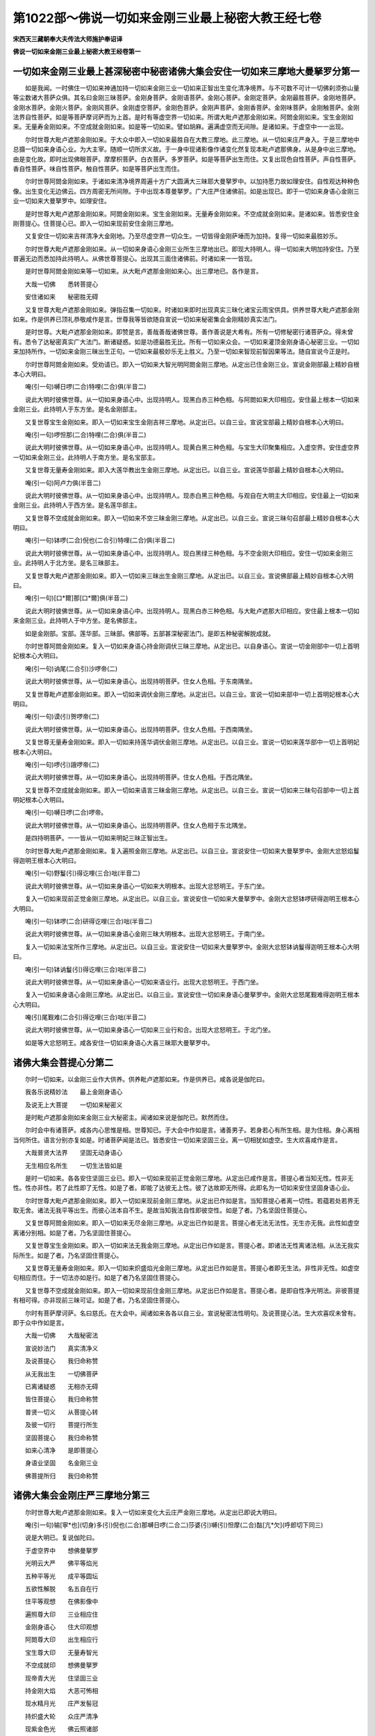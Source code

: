第1022部～佛说一切如来金刚三业最上秘密大教王经七卷
======================================================

**宋西天三藏朝奉大夫传法大师施护奉诏译**

**佛说一切如来金刚三业最上秘密大教王经卷第一**

一切如来金刚三业最上甚深秘密中秘密诸佛大集会安住一切如来三摩地大曼拏罗分第一
----------------------------------------------------------------------------

　　如是我闻。一时佛住一切如来神通加持一切如来金刚三业一切如来正智出生变化清净境界。与不可数不可计一切佛刹须弥山量等尘数诸大菩萨众俱。其名曰金刚三昧菩萨。金刚身菩萨。金刚语菩萨。金刚心菩萨。金刚定菩萨。金刚最胜菩萨。金刚地菩萨。金刚水菩萨。金刚火菩萨。金刚风菩萨。金刚虚空菩萨。金刚色菩萨。金刚声菩萨。金刚香菩萨。金刚味菩萨。金刚触菩萨。金刚法界自性菩萨。如是等菩萨摩诃萨而为上首。是时有等虚空界一切如来。所谓大毗卢遮那金刚如来。阿閦金刚如来。宝生金刚如来。无量寿金刚如来。不空成就金刚如来。如是等一切如来。譬如胡麻。遍满虚空而无间隙。是诸如来。于虚空中一一出现。

　　尔时世尊大毗卢遮那金刚如来。于大众中即入一切如来最胜自在大教三摩地。此三摩地。从一切如来庄严身入。于是三摩地中总摄一切如来身语心业。为大主宰。随顺一切所求义故。于一身中现诸影像作诸变化然复现本毗卢遮那佛身。从是身中出三摩地。由是变化故。即时出现佛眼菩萨。摩摩枳菩萨。白衣菩萨。多罗菩萨。如是等菩萨出生而住。又复出现色自性菩萨。声自性菩萨。香自性菩萨。味自性菩萨。触自性菩萨。如是等菩萨出生而住。

　　尔时世尊阿閦金刚如来。于诸如来清净境界周遍十方广大圆满大三昧耶大曼拏罗中。以加持愿力故如理安住。自性观达种种色像。出生变化无边佛云。四方周密无所间隙。于中出现本尊曼拏罗。广大庄严住诸佛前。如是出现已。即于一切如来身语心金刚三业一切如来大曼拏罗中。如理安住。

　　是时世尊大毗卢遮那金刚如来。阿閦金刚如来。宝生金刚如来。无量寿金刚如来。不空成就金刚如来。是诸如来。皆悉安住金刚菩提心。住菩提心已。即入一切如来现前安住金刚三摩地。

　　又复安住一切如来吉祥清净大金刚地。乃至尽虚空界一切众生。一切皆得金刚萨埵而为加持。复得一切如来最胜妙乐。

　　尔时世尊大毗卢遮那金刚如来。从一切如来身语心金刚三业所生三摩地出已。即现大持明人。得一切如来大明加持安住。乃至普遍无边而悉加持此持明人。从佛世尊菩提心。出现其三面住诸佛前。时诸如来一一皆现。

　　是时世尊阿閦金刚如来等一切如来。从大毗卢遮那金刚如来心。出三摩地已。各作是言。

　　大哉一切佛　　悉转菩提心

　　安住诸如来　　秘密胜无碍

　　又复世尊大毗卢遮那金刚如来。弹指召集一切如来。时诸如来即时出现真实三昧化诸宝云雨宝供具。供养世尊大毗卢遮那金刚如来。作是供养已顶礼恭敬咸作是言。世尊我等皆欲随自宣说一切如来秘密集会金刚精妙真实法门。

　　是时世尊。大毗卢遮那金刚如来。即赞是言。善哉善哉诸佛世尊。善作善说是大希有。所有一切修秘密行诸菩萨众。得未曾有。悉令了达秘密真实广大法门。断诸疑惑。如是功德最胜无比。所有一切如来众会。一切如来灌顶金刚身语心秘密三业。一切如来加持所作。一切如来金刚三昧出生正句。一切如来最极妙乐无上胜义。乃至一切如来智现前智因果等法。随自宣说今正是时。

　　尔时世尊阿閦金刚如来。受劝请已。即入一切如来大智光明阿閦金刚三摩地。从定出已住金刚三业。宣说金刚部最上精妙自根本心大明曰。

　　唵(引一句)嚩日啰(二合)特哩(二合)俱(半音二)

　　说此大明时彼佛世尊。从一切如来身语心中。出现持明人。现黑白赤三种色相。与阿閦如来大印相应。安住最上根本一切如来金刚三业。此持明人于东方坐。是名金刚部主。

　　又复世尊宝生金刚如来。即入一切如来宝生金刚吉祥三摩地。从定出已。以自三业。宣说宝部最上精妙自根本心大明曰。

　　唵(引一句)啰怛那(二合)特哩(二合)俱(半音二)

　　说此大明时彼佛世尊。从一切如来身语心中。出现持明人。现黄白黑三种色相。与宝生大印聚集相应。入虚空界。安住虚空界一切如来金刚三业。此持明人于南方坐。是名宝部主。

　　又复世尊无量寿金刚如来。即入大莲华教出生金刚三摩地。从定出已。以自三业。宣说莲华部最上精妙自根本心大明曰。

　　唵(引一句)阿卢力俱(半音二)

　　说此大明时彼佛世尊。从一切如来身语心中。出现持明人。现赤白黑三种色相。与观自在大明主大印相应。安住最上一切如来金刚三业。此持明人于西方坐。是名莲华部主。

　　又复世尊不空成就金刚如来。即入一切如来不空三昧金刚三摩地。从定出已。以自三业。宣说三昧句召部最上精妙自根本心大明曰。

　　唵(引一句)钵啰(二合)倪也(二合引)特哩(二合)俱(半音二)

　　说此大明时彼佛世尊。从一切如来身语心中。出现持明人。现白黑绿三种色相。与不空金刚大印相应。安住一切如来金刚三业。此持明人于北方坐。是名三昧部主。

　　又复世尊大毗卢遮那金刚如来。即入一切如来三昧出生金刚三摩地。从定出已。以自三业。宣说佛部最上精妙自根本心大明曰。

　　唵(引一句)[口*爾]那[口*爾]俱(半音二)

　　说此大明时彼佛世尊。从一切如来身语心中。出现持明人。现黑白赤三种色相。与大毗卢遮那大印相应。安住最上根本一切如来金刚三业。此持明人于中方坐。是名佛部主。

　　如是金刚部。宝部。莲华部。三昧部。佛部等。五部甚深秘密法门。是即五种秘密解脱成就。

　　尔时世尊阿閦金刚如来。复入一切如来身语心持金刚调伏三昧三摩地。从定出已。以自身语心。宣说一切金刚部中一切上首明妃根本心大明曰。

　　唵(引一句)讷尾(二合引)沙啰帝(二)

　　说此大明时彼佛世尊。从一切如来身语心。出现持明菩萨。住女人色相。于东南隅坐。

　　又复世尊毗卢遮那金刚如来。即入一切如来调伏金刚三摩地。从定出已。以自三业。宣说一切如来部中一切上首明妃根本心大明曰。

　　唵(引一句)谟(引)贺啰帝(二)

　　说此大明时彼佛世尊。从一切如来身语心。出现持明菩萨。住女人色相。于西南隅坐。

　　又复世尊无量寿金刚如来。即入一切如来持莲华调伏金刚三摩地。从定出已。以自三业。宣说一切如来莲华部中一切上首明妃根本心大明曰。

　　唵(引一句)啰(引)誐啰帝(二)

　　说此大明时彼佛世尊。从一切如来身语心。出现持明菩萨。住女人色相。于西北隅坐。

　　又复世尊不空成就金刚如来。即入一切如来语言三昧金刚三摩地。从定出已。以自三业。宣说一切如来三昧句召部中一切上首明妃根本心大明曰。

　　唵(引一句)嚩日啰(二合)啰帝。

　　说此大明时彼佛世尊。从一切如来身语心。出现持明菩萨。住女人色相于东北隅坐。

　　是四持明菩萨。一一皆从一切如来明妃三昧正智出生。

　　尔时世尊大毗卢遮那金刚如来。复入遍照金刚三摩地。从定出已。以自三业。宣说安住一切如来大曼拏罗中。金刚大忿怒焰鬘得迦明王根本心大明曰。

　　唵(引一句)野鬘(引)得讫哩(三合)咄(半音二)

　　说此大明时彼佛世尊。从一切如来身语心一切如来大明根本。出现大忿怒明王。于东门坐。

　　复入一切如来现前正觉金刚三摩地。从定出已。以自三业。宣说安住一切如来大曼拏罗中。金刚大忿怒钵啰研得迦明王根本心大明曰。

　　唵(引一句)钵啰(二合)研得讫哩(三合)咄(半音二)

　　说此大明时彼佛世尊。从一切如来身语心金刚三昧大明根本。出现大忿怒明王。于南门坐。

　　复入一切如来法宝所作三摩地。从定出已。以自三业。宣说安住一切如来大曼拏罗中。金刚大忿怒钵讷鬘得迦明王根本心大明曰。

　　唵(引一句)钵讷鬘(引)得讫哩(三合)咄(半音二)

　　说此大明时彼佛世尊。从一切如来身语心一切如来语业行。出现大忿怒明王。于西门坐。

　　复入一切如来身语心金刚三摩地。从定出已。以自三业。宣说安住一切如来身语心曼拏罗中。金刚大忿怒尾觐难得迦明王根本心大明曰。

　　唵(引)尾觐难(二合引)得讫哩(三合)咄(半音二)

　　说此大明时彼佛世尊。从一切如来身语心一切如来三业行和合。出现大忿怒明王。于北门坐。

　　如是等大忿怒明王。咸各安住一切如来身语心大喜三昧耶大曼拏罗中。

诸佛大集会菩提心分第二
----------------------

　　尔时一切如来。以金刚三业作大供养。供养毗卢遮那如来。作是供养已。咸各说是伽陀曰。

　　我各乐说精妙法　　最上金刚身语心

　　及说无上大菩提　　一切如来秘密义

　　是时毗卢遮那金刚如来金刚三业大秘密主。闻诸如来说是伽陀已。默然而住。

　　尔时会中有诸菩萨。咸各内心思惟是相。世尊知已。于大会中作如是言。诸善男子。若身若心有所生相。是为住相。身心离相当何所住。语言分别亦复如是。时诸菩萨闻是法已。皆悉安住一切如来坚固三业。离一切相犹如虚空。生大欢喜咸作是言。

　　大哉普贤大法界　　坚固无动身语心

　　无生相应名所生　　一切生法皆如是

　　是时一切如来。各各安住坚固三业已。即入一切如来现前正觉金刚三摩地。从定出已咸作是言。菩提心者当知无性。性非无性。性亦非性。若了此性即了无性。如是了者。即能了达彼无上性。彼了达故即无所得。此即名为一切如来安住坚固身语心业。

　　尔时世尊大毗卢遮那金刚如来。即入一切如来现前金刚三摩地。从定出已作如是言。当知菩提心者离一切性。若蕴若处若界无取无舍。诸法无我平等出生。而彼心法本自不生。是故当知我法自性即彼空性。如是了者。乃名坚固住菩提心。

　　又复世尊阿閦金刚如来。即入一切如来无尽金刚三摩地。从定出已作如是言。菩提心者无法无法性。无生亦无我。此性如虚空离诸分别相。如是了者。乃名坚固住菩提心。

　　又复世尊宝生金刚如来。即入一切如来法无我金刚三摩地。从定出已作如是言。菩提心者。即诸法无性离诸法相。从法无我实际所生。如是了者。乃名坚固住菩提心。

　　又复世尊无量寿金刚如来。即入一切如来炽盛焰光金刚三摩地。从定出已作如是言。菩提心者即无生法。非性非无性。如虚空句相应而住。于一切法亦如是行。如是了者乃名坚固住菩提心。

　　又复世尊不空成就金刚如来。即入一切如来现前住金刚三摩地。从定出已作如是言。菩提心者。是即自性净光明法。非彼菩提有相可得。亦非现前三昧可证。如是了者。乃名坚固住菩提心。

　　尔时有菩萨摩诃萨。名曰慈氏。在大会中。闻诸如来各各以自三业。宣说秘密法性明句。及说菩提心法。生大欢喜叹未曾有。即于众中作如是言。

　　大哉一切佛　　大哉秘密法

　　宣说妙法门　　真实清净义

　　及说菩提心　　我归命称赞

　　从无我出生　　一切佛菩萨

　　已离诸疑惑　　无相亦无碍

　　皆住菩提心　　我归命称赞

　　普贤一切义　　从菩提心转

　　及彼一切行　　菩提行所生

　　坚固菩提心　　我归命称赞

　　如来心清净　　是即菩提心

　　身语业坚固　　名金刚三业

　　佛菩提所归　　我归命称赞

诸佛大集会金刚庄严三摩地分第三
------------------------------

　　尔时世尊大毗卢遮那金刚如来。复入一切如来变化大云庄严金刚三摩地。从定出已即说大明曰。

　　唵(引一句)输[寧*也](切身)多(引)倪也(二合)那嚩日啰(二合二)莎婆(引)嚩(引)怛摩(二合)酤[亢*欠](呼郎切下同三)

　　说是大明已。复说伽陀曰。

　　于虚空界中　　想佛曼拏罗

　　光明云大严　　佛平等焰光

　　五种平等光　　成平等圆坛

　　五欲性解脱　　名五自在行

　　住平等观想　　在佛影像中

　　遍照尊大印　　三业相应住

　　金刚身语心　　住大印观想

　　阿閦尊大印　　出生相应行

　　宝生尊大印　　无量寿智光

　　不空成就印　　想佛曼拏罗

　　现帝青大光　　住坚固三业

　　持金刚大焰　　大恶可怖相

　　现水精月光　　庄严发髻冠

　　持炽盛大轮　　众庄严清净

　　现紫金色光　　佛云照诸部

　　九钴金刚杵　　执持而观想

　　现珊瑚色光　　金刚焰严饰

　　持大宝光明　　炽盛云普遍

　　现莲华色光　　庄严发髻冠

　　持炽盛莲华　　想莲华金刚

　　此五种光明　　不空坚固相

　　善持智慧剑　　想佛曼拏罗

　　说是伽陀已。复入一切如来法界自性三摩地。从定出已。复说金刚三业加持大明曰。

　　唵(引一句)达哩摩(二合)驮(引)睹嚩日啰(二合)(二)莎婆(引)嚩(引)怛摩(二合)酤[亢*欠](引)(三)

　　说是大明已。复说伽陀曰。

　　现五种大宝　　皆如芥子量

　　无比复最上　　常住观相应

　　此宝广大住　　无住复广大

　　彼广大宝云　　即佛平等光

　　现金刚大轮　　出现大宝云

　　持大莲华藏　　执本部器仗

　　复现菩萨云　　广大无边际

　　作自在变化　　一切皆无碍

　　于虚空界中　　现月曼拏罗

　　自曼拏罗等　　想大轮圆满

　　莲华曼拏罗　　想金刚自性

　　宝曼拏罗生　　自性清净宝

　　相应曼拏罗　　虚空相出生

　　即佛最上性　　身语心成就

　　此坚固出生　　具一切智相

诸佛大集会一切如来心曼拏罗分第四
--------------------------------

　　尔时佛世尊　　大毗卢遮那

　　复弹指句召　　一切诸如来

　　是时诸如来　　又复皆云集

　　劝请毗卢尊　　说曼拏罗法

　　诸如来寂静　　诸如来出生

　　最上法无我　　愿说曼拏罗

　　一切相圆满　　一切相庄严

　　普贤最上身　　愿说曼拏罗

　　寂静法出生　　正智行清净

　　普贤最上语　　愿说曼拏罗

　　诸有情大心　　自性净无垢

　　普贤最上心　　愿说曼拏罗

　　尔时金刚手　　三界最胜尊

　　救度三界者　　菩萨摩诃萨

　　诸如来大心　　诸如来出生

　　诸曼拏罗性　　次第而宣说

　　我今说最上　　大心曼拏罗

　　安住心金刚　　三业曼拏罗

　　信解心为线　　称分量所作

　　以智慧絣量　　住三业观想

　　十二肘量作　　大心曼拏罗

　　四方与四隅　　四门四楼阁

　　中心置大轮　　圆满无所缺

　　各住本尊印　　所作如仪轨

　　轮中想金刚　　现帝青大光

　　五钴大智杵　　光焰可怖相

　　东方想大轮　　金刚光庄严

　　南方想大宝　　现众宝光明

　　西方大莲华　　现莲华色光

　　北方大利剑　　出现炽盛光

　　东南隅佛眼　　现青云色光

　　西南隅智杵　　摩摩枳出生

　　西北隅莲华　　出现开敷相

　　东北隅青莲　　青云色净光

　　复次于东门　　想没讷誐罗

　　南门想宝杖　　金刚净焰光

　　西门想莲华　　现炽盛剑光

　　北门金刚杵　　及金刚瓶等

　　如是观想已　　成心曼拏罗

　　以金刚三业　　作广大供养

　　若住身供养　　于身相无碍

　　若住心供养　　了心性平等

　　智者善安住　　具无量功德

　　诸佛吉祥句　　虚空界庄严

　　若世间供养　　香华灯涂等

　　得圣贤欢喜　　诸菩萨敬爱

诸佛大集会一切明句行分第五
--------------------------

　　尔时世尊大毗卢遮那金刚如来。金刚三业大自在主大执金刚王。一切处最胜自在。善说诸法一切行义及诸行相。于大众中作如是言。诸大士当知彼一切法离诸疑惑。真实出生若贪若嗔。及痴法等此三平等。了此法性。是即无上大菩提性。如是了知已得一切成就。假使世间旃陀罗辈及诸恶类。常起杀害诸众生心。若能以净信解修秘密者。如是等人皆得成就。而能安住大乘秘密。

　　复次若有造无间业诸众生类。广造诸恶极重罪已。能起净信修秘密者。亦得一切最上成就。若有众生。造杀生业行不与取。受诸邪染起大妄语。造如是等诸恶业者。若能起净信解修秘密法。如是等人亦得成就。何以故。诸大士当知秘密法中。若染若净若怨若亲皆悉平等。若了知者。乃能安住最上大乘秘密法要。是即成就诸佛自性。以如是故于一切法得离疑惑。唯除毁谤阿阇梨者。如是等人。设使勤求于秘密法不能成就。

　　是时会中有菩萨摩诃萨。名除盖障。闻佛世尊说是法已。怪未曾有。即白佛言。世尊云何于诸如来及大众中宣说此义。我昔未闻。为法非法语耶。愿佛世尊为我开晓。

　　尔时世尊大毗卢遮那金刚如来。即告除盖障菩萨言。止止善男子。莫作是说。当知所说即诸法性。一切如来真实净智。诸法精妙胜义出生。如是名为菩提行句。

　　又复会中。所有不可数不可计一切佛刹中。须弥山量等尘数诸菩萨众。闻佛说是法已。皆大惊怖迷闷躄地。各作是念。唯愿世尊加哀救护。令我等辈还复本座。

　　尔时世尊大毗卢遮那金刚如来。知其念已。即入一切如来金刚三业虚空平等无二金刚三摩地。于其定中。以金刚三业神通加持。即时诸菩萨众。咸得醒悟离诸怖畏。而能各各还复本座。

　　是时一切如来见是事已。皆大欢喜生希有心。咸以清净深妙法音。说是伽陀曰。

　　大哉最上法　　大哉法义生

　　法无我真实　　归命金刚王

　　身语心清净　　住虚空平等

　　离疑惑无碍　　归命金刚身

　　如来心最上　　三际道随转

　　真如界离相　　归命如虚空

　　虚空身真实　　虚空语善转

　　虚空法清净　　归命无所喻

诸佛大集会身语心加持分第六
--------------------------

　　尔时世尊阿閦金刚如来。复入一切如来身语心秘密三摩地。从定出已。宣说加持心大明曰。

　　唵(引一句)萨哩嚩(二合)怛他(引)誐多唧多嚩日啰(二合)(二)莎婆(引)嚩(引)怛摩(二合)酤[亢*欠](引)(三)

　　又复世尊大毗卢遮那金刚如来。出彼定已。复入离尘金刚三摩地。从是出已。宣说加持身大明曰。

　　唵(引一句)萨哩嚩(二合)怛他(引)誐多迦(引)野嚩日啰(二合)(二)莎婆(引)嚩(引)怛摩(二合)酤[亢*欠](引)(三)

　　又复世尊无量寿金刚如来。即入无二平等金刚三摩地。从定出已。宣说加持语大明曰。

　　唵(引一句)萨哩嚩(二合)怛他(引)誐多嚩(引)吾嚩(二合)日啰(二合)(二)莎婆(引)嚩(引)怛摩(二合)酤[亢*欠](引)(三)

　　此三金刚。是诸如来大秘密句。离诸观想分别。安住一切真言行相。

　　又复世尊宝生金刚如来。即入智灯金刚三摩地。从定出已。说此大明曰。

　　唵(引一句)萨哩嚩(二合)怛他(引)誐多(引)耨啰(引)誐拏嚩日郎(二合二)莎婆(引)嚩(引)怛摩(二合)酤[亢*欠](引)(三)

　　又复世尊不空成就金刚如来。即入不空金刚三摩地。从定出已。说此供养诸佛大明曰。

　　唵(引一句)萨哩嚩(二合)怛他(引)誐多布惹(引)嚩日啰(二合)(二)莎婆(引)嚩(引)怛摩(二合)酤[亢*欠](引)(三)

　　如是大明。当以五种无碍功德。具五种行供养诸佛。如是供养已。速得成就诸佛自性。即能安住一切如来金刚三业。是持金刚者。

　　尔时金刚手菩萨摩诃萨大执金刚者。随喜一切如来各说大明已。亦自安住真言行门。于自身语心三业而悉静住。照达广大成就法门。心住无我生大欢喜。身语二业离诸有相。如是三业相应。犹如虚空平等安住。了达身语心业自性皆无所得。由是得与真言行相自性相应。非智所觉非心所观。远离有为诸行造作。而彼身语心相。与彼菩提自性相应。如是宣说大明仪轨。

　　时金刚手尊　　住诸佛光明

　　诸佛一切智　　说最上观想

　　当住虚空中　　想月曼拏罗

　　现诸佛影像　　微妙行相应

　　应当观想如是。

　　◇唵字。

　　当住于一心　　想芥子满空

　　观想诸智句　　秘密智仪轨

　　复住虚空中　　想日曼拏罗

　　现诸佛影像　　一切句圆满

　　应当观想如是。

　　◇吽字。

　　复住虚空中　　想轮曼拏罗

　　出现佛眼相　　想金刚莲华

　　复住虚空中　　想宝曼拏罗

　　出现众宝相　　圆满而观想

　　复住空观想　　莲华曼拏罗

　　金刚相相应　　想莲华金刚

　　复住空观想　　光明曼拏罗

　　现诸佛善相　　最胜光围绕

　　复现青莲相　　五钴金刚杵

　　众宝如麦量　　住心而观想

　　复想八叶莲　　如左拏迦量

　　住心观想已　　回向大菩提

　　轮等皆最胜　　如仪轨观想

　　成就菩提句　　圆满诸功德

　　大明行最胜　　安住佛菩提

　　出生诸法句　　住金刚三业

　　尔时金刚手　　为利诸众生

　　说诸清净行　　秘密中最上

　　于法分限中　　处尘染无著

　　作秘密供养　　是名心供养

　　若以甘露食　　得成胜义果

　　最上真实法　　离相菩提心

　　当以四种食　　常依法而食

　　住三业秘密　　一切皆成就

　　此四虽常食　　而勿生碍想

　　离此四非法　　当了饮食性

　　得诸佛敬爱　　及菩萨智慧

　　诸相应行等　　速成就佛性

　　欲界中自在　　及诸有所作

　　得威光色力　　一切皆敬爱

　　世有大名称　　睹者如光照

　　一切佛秘密　　诸菩萨最上

　　此名一切秘密大明行金刚三业真实法门。

**佛说一切如来金刚三业最上秘密大教王经卷第二**

诸佛大集会秘密精妙行分第七
--------------------------

　　尔时世尊大毗卢遮那金刚如来。又复宣说一切如来金刚三业大三昧耶。最上真实大明胜行三摩地法伽陀曰。

　　诸富乐所乐　　随意即当行

　　获种种相应　　速成就佛性

　　又复诸富乐　　所乐随意行

　　得本尊相应　　成自他供养

　　作苦行求法　　彼不能成就

　　诸乐随意行　　斯为善成就

　　假使求四方　　饮食而活命

　　持诵不间断　　得成诸富乐

　　善住身语心　　勤求大菩提

　　远离夭横怖　　当不堕地狱

　　佛菩萨所行　　最上大明行

　　谓胜法文字　　成就诸富乐

　　顺行诸乐境　　即五智自在

　　菩萨常称赞　　诸佛善所作

　　当知色三种　　成自他供养

　　一切佛敬爱　　毗卢尊出生

　　又复声三种　　供养诸圣贤

　　一切佛敬爱　　宝幢尊出生

　　又复香三种　　供养诸佛等

　　一切佛敬爱　　无量寿出生

　　又复味三种　　供养诸圣贤

　　一切佛敬爱　　不空尊出生

　　又复触三种　　供养于本部

　　彼诸佛金刚　　阿閦尊所得

　　彼色声香等　　心常离诸结

　　一切佛世尊　　秘密真实说

　　色声等明句　　谛心而观想

　　复各于本部　　观想诸圣贤

　　住佛念相应　　作法念观想

　　观身语意业　　成金刚念观

　　诸部念相应　　成忿怒念观

　　贤圣念相应　　成就菩提观

　　若住于身观　　即身相无碍

　　若住心观想　　心离诸有着

　　诸佛所爱乐　　住佛眼观察

　　二处皆平等　　速成就佛性

　　吽字及唵字　　发字等仪轨

　　现五种光明　　想莲华金刚

　　如月净光焰　　随意而观想

　　佛念等相应　　观想求菩提

　　云何佛念观　　谓遍一切处

　　皆诸佛影像　　出现佛智云

　　云何法念观　　谓遍一切处

　　观想金刚法　　出现法智云

　　云何金刚观　　谓遍一切处

　　想金刚萨埵　　现金刚智云

　　云何诸部观　　谓遍一切处

　　现本尊影像　　及本尊智云

　　云何忿怒观　　谓遍一切处

　　想出忿怒声　　现忿怒智云

　　云何菩提观　　及彼菩提念

　　谓本金刚莲　　二处悉平等

　　现智日金刚　　作金刚供养

　　复云何得名　　曼拏罗念观

　　谓二处平等　　妙莲华自在

　　出生大相应　　曼拏罗自性

　　云何身念观　　谓一切如来

　　所有胜妙身　　五蕴性圆满

　　彼佛身自性　　平等如是见

　　云何语念观　　谓金刚法语

　　平等如是见　　持最上法性

　　云何心念观　　谓普贤大心

　　普遍于一切　　住秘密根本

　　平等如是见　　持金刚大心

　　云何有情观　　谓诸有情心

　　及彼身语业　　平等如是见

　　皆离相平等　　一切如虚空

　　复云何得名　　一切大明相

　　谓即身语心　　念观相应法

　　身住妙金刚　　语心亦如是

　　作是平等见　　名最上持妙

　　又复云何名　　三昧耶念观

　　谓三昧文字　　清净诸仪轨

　　如来所庄严　　得妙乐成就

　　又复云何名　　般若波罗蜜

　　三昧耶念观　　谓诸法自性

　　清净大光明　　无生无所依

　　无智亦无得　　无因无所生

　　又复云何名　　彼无生念观

　　亦诸法自性　　清净光明法

　　如虚空离相　　亦复离文字

　　无二非无二　　无垢而寂静

　　又复云何名　　诸部供养观

　　谓身心离相　　作平等供养

　　与诸部相应　　成就甘露法

　　得佛加持身　　及彼金刚心

　　最上持法语　　皆如理所得

　　身语心清净　　远离诸邪念

　　成就持明行　　得金刚不坏

诸佛大集会甘露三昧分第八
------------------------

　　尔时世尊宝生金刚如来。安住一切如来金刚三业。于大会中。向金刚手菩萨最上自在执金刚者。称赞劝请作如是言。

　　大乘金刚士　　住空清净行

　　普贤大供养　　愿说最上行

　　贪嗔痴染性　　同入金刚乘

　　与虚空平等　　无住大供养

　　解脱道所归　　三乘共宣说

　　佛大乐清净　　愿说供养法

　　菩提心广大　　善转妙法轮

　　身语心清净　　归命金刚乘

　　尔时金刚手　　菩萨摩诃萨

　　受佛劝请已　　即说供养法

　　遍一切虚空　　现广大字相

　　一切灌顶义　　摄金刚宝部

　　安住三金刚　　身语心善乐

　　诸佛出生法　　供养诸如来

　　彼供养法者　　住身心平等

　　离着而无碍　　当了诸法性

　　遍大地方所　　一切皆清净

　　离相而寂然　　无少法差别

　　皆是诸如来　　神通慧所作

　　秘密最上法　　从五部出生

　　当住于虚空　　观想大智海

　　自身处月轮　　具种种严饰

　　住诸佛心智　　寂静金刚界

　　想四宝庄严　　高广殊妙塔

　　五种光明鬘　　清净而围绕

　　复想大智海　　三世无住相

　　广大不思议　　总摄一切法

　　想自毛孔中　　现供养智云

　　及五种莲华　　谓青莲华等

　　生有三种华　　从圣贤所现

　　迦哩尼迦华　　及末利迦华

　　踰体迦妙华　　迦啰尾啰等

　　一一皆殊胜　　妙香悉周遍

　　想轮曼拏罗　　具种种庄严

　　广百由旬量　　周匝悉圆满

　　金刚及莲华　　轮并宝剑等

　　以智慧观想　　一一于空现

　　广俱胝由旬　　四方净严饰

　　众宝所成塔　　自性净无垢

　　以正智观想　　诸部供养因

　　五种胜功德　　成供养云海

　　宝衣净无垢　　供养求菩提

　　作五种供养　　得贤圣欢喜

　　种种最上宝　　想现而庄严

　　彼一切妙宝　　得最上成就

　　七宝严境界　　一切皆圆满

　　安住于正慧　　种种义成就

　　最上大印相　　佛曼拏罗中

　　与诸触相应　　及诸味成就

　　当住空观想　　宝严曼拏罗

　　自体即佛身　　作广大供养

　　彼最上秘密　　随顺一切法

　　安住加持句　　是真实供养

　　所有甘露味　　能资生智慧

　　住诸佛三业　　成就金刚智

诸佛大集会最上清净真实三昧分第九
--------------------------------

　　尔时金刚手　　复现空字相

　　一切灌顶行　　一切胜自在

　　身语心相应　　三业曼拏罗

　　宣说最上法　　诸佛秘密智

　　当住空观想　　金刚曼拏罗

　　中现阿閦尊　　想执金刚杵

　　大焰光炽盛　　五种光圆满

　　三世佛出生　　金刚部变化

　　身语心相应　　想最上金刚

　　上首禅定法　　心平等成就

　　众秘密金刚　　能破坏一切

　　阿閦金刚生　　住诸佛境界

　　如是名为金刚部中阿閦如来真实三昧观想法。

　　尔时金刚手　　智解脱成就

　　自性净无垢　　入大菩提行

　　说真实三昧　　成佛菩提法

　　当住虚空中　　想佛曼拏罗

　　中现毗卢尊　　及想一切佛

　　与诸宝相应　　成金刚影像

　　从彼三金刚　　出一切妙宝

　　平等如意珠　　现圆满宝海

　　诸佛大牟尼　　出生诸佛子

　　如是名为佛部中毗卢遮那如来真实三昧一切部中大智观想法。

　　尔时金刚手　　说染性解脱

　　秘密净无著　　莲华曼拏罗

　　当住虚空中　　想大曼拏罗

　　中现无量寿　　及诸佛供养

　　秘密行相应　　及想一切教

　　此最上金刚　　相应四三昧

　　二根本相应　　能出生二种

　　观想诸如来　　成就三金刚

　　如是名为莲华部中无量寿如来真实三昧观想法。

　　尔时金刚手　　金刚明句义

　　无我智出生　　宣说如是法

　　当住虚空中　　想佛曼拏罗

　　现不空成就　　及观想诸佛

　　一切佛无住　　离相诸语言

　　真妄及影像　　皆住金刚句

　　金刚手所说　　佛菩萨所生

　　彼诸佛语言　　如空净无垢

　　说大明成就　　秘密智所觉

　　三昧句召部　　所作义真实

　　如是名为三昧句召部中不空成就如来真实三昧观想法。

　　尔时金刚手　　三金刚无住

　　坚固不能坏　　宣说如是义

　　当住空观想　　三昧曼拏罗

　　中想宝生尊　　及现诸影像

　　修瑜伽行者　　当了诸法空

　　纵说非法语　　亦得住净智

　　如是名为众宝部中宝生如来金刚智庄严三昧观想法。

　　尔时会中有菩萨。名诸佛三昧金刚幢。与不可数不可计须弥山量等尘数诸菩萨摩诃萨。闻诸如来说是法已。怪未曾有。即于会中出大音声。咸作是言。诸佛如来大秘密主。出过三界通达世间一切诸法。云何是中言非法语得成净智。

　　是时世尊大毗卢遮那金刚如来。即告诸菩萨言。止善男子莫作是说。何以故。汝等当知彼最上秘密行即菩萨行。彼菩萨行即如来行。彼如来行即真言行。诸善男子。譬如虚空于一切处无所住相。虚空无住诸法亦然。诸法如是当何所住。不住欲界不住色界。不住无色界不住四大等。诸善男子一切法无住。此义寂静当如是知。诸佛如来知诸众生心所乐欲。随顺宣说一切法门。彼所说法犹如虚空离诸有相。如来三昧亦复无住。诸善男子。譬如有人持以箭茎钻木出火。勤加其力烟即渐生。而后非久火方得出。出已即灭彼所出火不住箭茎。不住其木不住人手。诸善男子。诸佛如来所有三昧亦复如是。一切无住非来非去。诸法亦然。

　　是时诸菩萨摩诃萨。闻佛世尊说是法已。心生信解叹未曾有。皆大欢喜作是赞言。

　　广大希有最上法　　离相寂静如虚空

　　破诸疑网清净门　　是故称赞真实说

诸佛大集会观察一切如来心分第十
------------------------------

　　尔时世尊大毗卢遮那金刚如来。而复召集诸佛如来。普令安住大三昧耶金刚真实现证菩提坚固三业诸佛如来秘密法门。如是安住已。毗卢遮那即作是言。当说诸佛本部真实大明身语心业秘密最上成就等法。

　　是时金刚手菩萨摩诃萨。于众会中现大威势。目烁光明炽然可怖。广视大会及十方界。出大音声作如是言。

　　金刚身语心　　住三业观想

　　离疑惑无碍　　平等无所住

　　尔时世尊大毗卢遮那金刚如来。即入如来自性清净波罗蜜多教金刚三摩地。从定出已。向诸如来作如是言。阿閦佛等一切如来。各能宣说无数俱胝那庾多百千大明。出生一切成就事。现诸变化。于十方界神通自在。顺行诸法。于五境中游戏无碍。于真言行解脱相应。何以故。一切如来真言行法。出生彼诸大持明士。而能观察此诸如来身语心。秘密大明义。照达一切最上秘密大明心。常乐趣求一切如来身语心三昧。常乐趣求一切执金刚身语心三昧。常乐趣求一切持法身语心三昧。说是法已。即以自金刚三业说大明曰。

　　吽唵(引)阿(引)莎(引)贺(引一句)

　　说此大明时。会中一切菩萨。闻已皆悉惊怖。咸各思念金刚手菩萨。

　　尔时金刚手菩萨知是念已。即说一切如来大三昧法。

　　当住空观想　　庄严曼拏罗

　　于中想吽字　　及自影像等

　　金刚大光明　　广大不思议

　　诸佛身语心　　当如是观想

　　一刹那成就　　大金刚三业

　　金刚王大士　　一切胜自在

　　自坛法自明　　出生诸仪轨

　　此摄一切明　　金刚精妙说

　　现自持明人　　四处具色相

　　三面相相应　　及想三种色

　　如是名为虚空金刚三昧法。

　　此复说最上　　金刚秘密心

　　当住空观想　　微妙曼拏罗

　　于中复观想　　五钴金刚杵

　　观想常相应　　勿令有间断

　　思念三金刚　　及彼金刚钩

　　句召一切心　　及诸贤圣等

　　即说此大明曰。

　　吽(引)唵(引)阿(引一句)发吒(半音)弱(仁作切下同二)

　　此一切金刚　　佛菩提成就

　　所有金刚部　　宝及莲华等

　　观想金刚钩　　句召于诸部

　　复观照自心　　作那吒迦法

　　于七昼夜中　　作金刚事业

　　成就身语心　　秘密智金刚

　　观察诸施愿　　不令生怖畏

　　施广大成就　　心生大喜爱

　　成就佛菩萨　　一切真言行

　　若越此法者　　当坏彼寿命

　　尔时金刚手　　调伏三界尊

　　最上大金刚　　出如是音声

　　乃至持明者　　三金刚智圆

　　二处得相应　　成诸供养事

　　此诸佛成就　　大明三昧法

　　入明妃自在　　想金刚相应

　　成此法即名　　三昧曼拏罗

　　尔时金刚手　　诸如来出生

　　诸佛大灌顶　　复作如是言

　　彼一切世界　　以此法句召

　　住大印相应　　成就一切事

　　佛真实变化　　无数亿金刚

　　此名佛世尊　　菩提三昧法

　　得成就菩提　　成三金刚相

　　入金刚大士　　胜菩提心海

诸佛大集会一切如来真实三昧最上持明大士分第十一
----------------------------------------------

　　尔时世尊大毗卢遮那金刚如来。即入一切如来最上金刚持明大士三摩地。从定出已。宣说一切如来大明金刚最上明句。当相三金刚字最上大印。安住大智金刚一切菩提平等。所谓唵字为智本。即身金刚平等。阿字法无我。即语金刚平等。吽字不可坏。即心金刚平等。如是三金刚平等坚固而住。即一切如来身语心所出持明大士。

　　当观想此。

　　◇勃笼(二合引)(下同)字。即成虚空金刚心曼拏罗。一切金刚周匝围绕。于中复想广大金刚智云。即此勃笼字。是金刚智心。

　　又复观想此。

　　◇吽字◇唵字成金刚曼拏罗本部诸相一切圆满。

　　又复观想此。

　　◇盎字。成本尊曼拏罗。本尊贤圣诸相圆满。

　　又复观想此。

　　◇吽字◇阿字。成法曼拏罗。

　　如是诸字中。等知勃笼字即无所住相。从三金刚观想出生。此等名为金刚秘密三昧心字。亦是三世诸佛最胜身语心。所谓唵字即诸佛最胜身。

　　唵阿字即诸佛真实语。阿吽字即诸佛大智心。又复吽字亦即无上菩提。此即一切如来无上菩提。成就圣法无想智金刚诸佛正因果出生持明大士。如是乃得最上名称成就大明行现证三昧法三种金刚坚固不坏。此名一切如来身语心三昧真实智金刚加持正因三摩地法。此法能成就一切所修行。若有行人。修此法者。于寂静处住相应观。想如前字。是人于半月分速能成就金刚三业。

　　复次行人当住虚空观想。金刚本尊最上曼拏罗。从根本大明出生。持明大士说唵字心成曼拏罗。出现五种大光明云。中想最上大毗卢遮那如来。而复出现无数佛身。金刚光明遍照一切。此名一切如来金刚秘密身语心业金刚光明庄严三摩地法。若有行人修此法者。于半月中速得成就最上胜身。与佛身等坚固不坏住寿三劫。随顺五境游戏无碍。

　　复次行人当住虚空观想。金刚最上法曼拏罗。从根本大明出生。持明大士宣说阿字成曼拏罗。现大金刚五种色光。于中观想无量寿如来。从平等智正语三昧。说正法语离诸戏论。平等坚固金刚语业。此名一切如来金刚正语三昧出生三摩地法。若有行人修此法者。即得成就金刚语业住寿三劫。随顺五境游戏无碍。

　　复次行人当住虚空观想。最上金刚曼拏罗。从根本大明出生。持明大士说吽字心成曼拏罗。现广大真实三昧五种光明。于中观想大智金刚宝生如来。一切金刚最胜无住。从金刚心出生三昧成就一切智功德海。为大导师发生正智。此名一切如来金刚秘密大心三昧最上三摩地法。若有行人修此法者。即得成就金刚心业住寿三劫。随顺五境游戏无碍。

　　复次行人当住虚空观想。

　　◇亢字。成大金刚平等智曼拏罗。现一切身等虚空界。皆从金刚智　平等出生。于须臾间变化诸佛菩萨广大供养。此名等虚空金刚三昧身语心安怛陀那出生庄严光明鬘三摩地法。若有行人修此法者。即得住劫三昧。诸佛菩萨亦不能见。

　　复次行人当住虚空观想。金刚曼拏罗。从根本大明出生。持明大士说[亢*欠]字心成曼拏罗。现金刚等作诸光明。于中复想妙吉祥尊。是即报身。安住身语心业金刚三昧。久已安住菩萨十地。此名最上智月菩萨三昧金刚三摩地法。若有行人修此法者。即得一切成就。

　　复次行人当住虚空观想此。

　　◇飒疋零(三合引)字。从是字中出现智光。于是光中即现金刚萨埵身。量等虚空。此名等虚空界金刚三昧庄严三摩地法。若有行人。修此法者。得五种通及佛最上三昧通力。如是乃名一切成就。

　　复次行人当住虚空观想。

　　◇唵字。即成最上佛曼拏罗。于中想现阿閦如来。复现一切金刚大士想阿閦佛现于智相。皆从阿閦如来三金刚禅定三昧出生。此名阿閦如来三昧身现证菩提最上金刚三摩地法。若有行人修此法者。即得成就阿閦如来三昧身语心。常住金刚坚固。成就十方世界一切金刚供养事业。

　　复次行人当住虚空观想。

　　◇唵字。即成最上佛曼拏罗。于中想现宝生如来。及现虚空金刚。想宝生佛。现其宝相。皆从宝生如来三金刚禅定三昧出生。此名宝三昧自在最上金刚三摩地法。若有行人修此法者。即得成就宝生如来金刚三业。出现宝幢平等光明。成就菩提法无我智。秘密平等无所住相。

　　复次行人当住虚空观想。

　　◇唵字。即成最上佛曼拏罗。于中想现无量寿如来作施法相。从无量寿如来三金刚禅定三昧三种金刚甘露平等出生。此名无量功德金刚光明吉祥三摩地法。若有行人修此法者。即得成就无量寿身语心业。复得金刚寿命平等光明。能为众生说大乘道。

　　复次行人当住虚空观想。

　　◇唵字。即成最上佛曼拏罗。出现金刚大青莲华。中想不空成就如来现三昧相。从不空成就如来三金刚禅定三昧平等出生。此名不空成就三昧光明最上智出生三摩地法。若有行人修此法者。成就不空金刚身语心业。得金刚不空平等光明。出生吉祥智海利益一切众生。

　　复次行人当住虚空观想。

　　◇唵字。即成光明佛曼拏罗。于中想现毗卢遮那如来。现三身相出大金刚光明。皆从毗卢遮那如来三金刚禅定三昧平等出生。此名趣求菩提身语心最上金刚三摩地法。若有行人修此法者。即得成就毗卢遮那金刚三业。得平等光明大菩提智。成就三身坚固不坏。

　　尔时世尊大毗卢遮那金刚如来。复说伽陀曰。

　　诸有修法者　　当起精进心

　　往诣于山中　　或旷野空舍

　　及两河岸侧　　尸陀林等处

　　当住禅定心　　随所求作法

　　当住虚空界　　想阿閦智等

　　五种通相应　　想佛最上处

　　此名为诸佛　　最上大三昧

　　成就一切事　　大金刚智通

　　五钴金刚杵　　五焰光庄严

　　五处皆相应　　金刚通出生

　　想自明大轮　　猛焰识盛光

　　五种通相应　　金刚通成就

　　想空金刚轮　　现平等佛光

　　安住佛相应　　得佛身平等

　　想曼拏罗中　　自身成毗卢

　　安住唵字心　　观想根本识

　　寂灭金刚心　　而常所出生

　　吉祥如意宝　　诸佛胜成就

　　复想曼拏罗　　中现阿閦尊

　　安住吽字心　　现其心月相

　　复想曼拏罗　　中现无量寿

　　安住阿字心　　现金刚月相

　　此最胜三昧　　三金刚不坏

　　寂灭三昧智　　佛平等成就

　　住虚空界中　　想自曼拏罗

　　唵字身语心　　住坚固一劫

　　于虚空中想　　金刚曼拏罗

　　吽字身语心　　住坚固一劫

　　于虚空界中　　想法曼拏罗

　　阿字身语心　　住坚固一劫

　　如是名为诸佛金刚三劫智三昧。若于此法得相应者。即成金刚身语心业。住坚固身。如理语言离诸妄想。即得金刚萨埵成就。

**佛说一切如来金刚三业最上秘密大教王经卷第三**

诸佛大集会一切如来金刚相应三昧最上成就分第十二
----------------------------------------------

　　尔时金刚手　　菩萨摩诃萨

　　最上世所师　　最胜智成就

　　三金刚三昧　　真实智所生

　　从金刚语业　　宣说成就法

　　等虚空三昧　　自性离疑惑

　　自性清净法　　谓那吒迦想

　　诸欲作法者　　当诣旷野中

　　山间及树林　　华果茂盛处

　　当观想蒙字　　成妙吉祥身

　　住金刚三业　　广大无边际

　　量广百由旬　　金刚光炽盛

　　光中现诸相　　一切所庄严

　　梵王帝释等　　不能见其身

　　此名妙吉祥　　胜金刚三昧

　　安怛陀那法　　最上三摩地

　　若欲成此法　　以五种甘露

　　和合三种铁　　而为虞梨迦

　　三金刚不坏　　三金刚所生

　　成就此法者　　得安怛陀那

　　观想于自心　　诸佛所不坏

　　于一刹那间　　妙吉祥出现

　　诸佛无住相　　安住佛平等

　　想从自心明　　本部法出生

　　现三十六百　　须弥量大轮

　　乃至微尘数　　炽盛金刚轮

　　彼一切皆住

　　此名金刚轮三昧三摩地法。

　　复次从心明　　想现大金刚

　　安住曼拏罗　　金刚无住相

　　心金刚平等　　现三十六百

　　一一须弥量　　乃至微尘数

　　殊妙踰室多　　诸相悉圆满

　　于其三界中　　为最上金刚

　　彼噜捺啰天　　一切皆归命

　　此名金刚平等三摩地法。

　　复自心明想　　八叶金刚莲

　　诸法无住相　　心法亦平等

　　现三十六百　　一一须弥量

　　乃至微尘数　　清净宝莲华

　　供养一切佛　　最上曼拏罗

　　此名莲华平等三摩地法。

　　住三劫三昧　　随顺五种智

　　十方一切佛　　作三密承事

　　从自明观想　　剑现五种光

　　行人执持已　　得持明自在

　　三界大供养　　梵天等归命

　　三千界勇猛　　最上秘密尊

　　所欲行自在　　得金刚三业

　　观想心金刚　　施如是成就

　　此名金刚剑成就三摩地法。

　　当观想唵字　　即成虞梨迦

　　如左拏迦量　　中现本尊像

　　住心而观想　　从本尊受已

　　行人刹那间　　与诸菩萨等

　　如日照虚空　　身紫金色相

　　复次想阿字　　亦成虞梨迦

　　如左拏迦量　　中现本尊像

　　住心而观想　　从本尊受已

　　行人刹那间　　成就菩提智

　　如日照虚空　　身紫金色相

　　复次想吽字　　亦成虞梨迦

　　如左拏迦量　　中现本尊像

　　住心而观想　　从本尊受已

　　行人刹那间　　成就金刚身

　　如日照虚空　　身紫金色相

　　当住空观想　　种智曼拏罗

　　中现毗卢尊　　想手持大轮

　　轮持明成就　　安住大轮部

　　此胜智成就　　金刚智所生

　　如是大轮身　　相应而成就

　　当住空观想　　金刚曼拏罗

　　中现阿閦尊　　手执金刚杵

　　大金刚持明　　安住金刚部

　　金刚胜成就　　金刚智所生

　　如是金刚身　　相应而成就

　　当住空观想　　众宝曼拏罗

　　中现宝生尊　　想手执妙宝

　　大宝生持明　　安住大宝部

　　最上宝成就　　金刚智所生

　　如是大宝身　　相应而成就

　　当住虚空中　　想法曼拏罗

　　中现无量寿　　手执大莲华

　　大莲华持明　　安住莲华部

　　莲华胜成就　　金刚智所生

　　如是妙法身　　相应而成就

　　当住空观想　　三昧曼拏罗

　　现不空成就　　手执大利剑

　　大利剑持明　　安住三昧部

　　三昧胜成就　　金刚智所生

　　如是大三昧　　相应而成就

　　所有诸成就　　谓三叉钩等

　　依法而所作　　得金刚相应

　　安住禅定心　　三业皆成就

　　此即名诸佛　　大金刚三昧

　　复说成就法　　诸有作法者

　　当往四衢道　　或于独树下

　　作金刚句召　　召集本圣土

　　然当依仪法　　随意求成就

　　三相应大明　　最上三金刚

　　句召身语心　　诸佛大智慧

　　风轮曼拏罗　　佛最上句召

　　十方三昧生　　能句召一切

　　住空想三昧　　金刚句召法

　　毗卢遮那尊　　彼最上大轮

　　佛无住句召　　金刚莲华等

　　彼三昧部法　　住三界三昧

　　具足一切相　　观想佛影像

　　成就身语心　　句召等观想

　　无数相应行　　善作一切事

　　彼圆具诸相　　身金刚观想

　　金刚舌相应　　语金刚平等

　　三秘密供养　　诸供养中胜

　　此即一切佛　　秘密精妙法

　　此名诸佛大秘密句召三昧。若有行人求诸成就者。当于五种饮食住三昧想。是人即得成就持明。具五种通安怛陀那。金刚句召一切成就。若五种食不能具者。随得一食亦住三昧。是人即得最上相应。诸佛如来所共加持。具一切相。自身语心。金刚坚固心智平等。戴金刚冠最上总持。彼一切佛同此三昧。能为他作最上三昧一切成就。此名一切平等智金刚三摩地法。

　　复次宣说三金刚三昧最上成就法。当于自舌想其吽字。即是最上金刚三昧。如是舌根即与五种甘露相应。得三金刚不坏自性。

　　又复当知阿字吒字。是即最上金刚种种相应。即得成就金刚萨埵。此名金刚甘露三昧三摩地法。

　　又复修习三金刚三昧最上成就者。即得最上金刚三身成就。十方诸佛如意宝海。出净光明普遍世界金刚自在。

　　又复修习轮三昧最上成就者。即于诸法平等顺行成就。殑伽沙等一切三昧。及一切最上持明法中。为大主宰。圆满一切胜妙三昧。住金刚身想。得安怛陀那如意自在。于一切处放千光明。悉能具足诸成就法。所有世间阿修罗干[寧*也]等。一切干[寧*也]众皆悉敬伏。而为摄受。善住殑伽沙等诸佛如来三金刚无住相。是名金刚成就。以金刚眼普见一切。如运自手作诸事业一切随意。彼金刚目观达亦然。又于殑伽沙等刹中。出大音声转诸胜义。于一切处一切普闻。成就金刚耳根胜义。是即金刚语业。又能成就金刚心业。于殑伽沙等刹中。了达一切众生心行等法。是名金刚心业。又能从彼那吒迦出生殑伽沙等身。住轮回劫中。现佛云庄严。作诸变化最上金刚出生。是名金刚身业亦即金刚神通法。又能于过去诸法。以三昧力悉能思念。此即名为金刚宿念。

　　如是等名为三昧通。金刚眼耳心宿念成就神通等法诸佛神通。于诸佛身平等成就。常与殑伽沙等眷属围绕。善行金刚身语心业。于一切世界。顺行金刚三昧相应成就。而能出生成就大义。即得圆满四种三昧。了知金刚不坏事业。顺行三摩地相应观想。成就最上菩提。修习出世间法最上成就。入金刚乘。顺行诸法宣说大明。自在观想作大成就。依时依法从自大明观想金刚影像。戴金刚冠作自在相。即得成就大智金刚。于一切处常所亲近智甘露法。如是名为一切大明中真实义成就。若修习者。先当依法择其处所。或大旷野或复山间或寂静处。依彼仪轨作诸成就。而复常时勿令间断。即得一切成就。此名诸佛大成就法。

　　复次行人常所亲近。金刚四种坚固事业观想。三金刚身速得成就。与彼四时依法相应。复于五处依法了知已。然立期限。或七日或半月。乃至一月。依法仪轨观想唵字。成智金刚。于中出生金刚三昧。如诸仪轨广大宣说。诸有修习瑜伽法者。当于日月时分如实了知。不令越法。如是即得最上秘密出生胜义相应成就。

　　复次宣说出世间法最胜境界佛身成就伽陀曰。

　　佛身最上持吉祥　　三种金刚不破坏

　　安住加持秘密句　　善作金刚不坏身

　　十方一切佛如来　　三密金刚皆不坏

　　安住加持秘密句　　善作金刚最胜身

　　复说出世间法最胜境界佛语成就伽陀曰。

　　诸佛法语大吉祥　　三种金刚不破坏

　　安住加持秘密句　　善入金刚法语门

　　十方一切佛如来　　三种金刚皆不坏

　　安住加持秘密句　　从佛正语所出生

　　复说出世间法最胜境界佛心成就伽陀曰。

　　佛心金刚持吉祥　　三种金刚不破坏

　　安住加持秘密句　　善住金刚广大心

　　十方一切佛如来　　三种金刚皆不坏

　　安住加持秘密句　　从佛心法所出生

　　佛语金刚妙法语　　金刚萨埵语亦然

　　若无智者越轨仪　　彼即一切皆破坏

诸佛大集会金刚相应庄严三昧真实观想正智三摩地分第十三
----------------------------------------------------

　　尔时执金刚最上智一切真实义出生金刚手菩萨摩诃萨。归命顶礼一切牟尼大导师。一切义坚固供养三昧真实智主。出金刚声作如是言。

　　大哉诸佛教　　大哉大菩提

　　大哉寂静法　　大哉真言行

　　毕竟无生法　　自性无所生

　　离疑住真实　　正智所出生

　　此诸佛所说　　一切明句法

　　金刚智供养　　三金刚不坏

　　诸佛智所得　　三金刚观想

　　大相应持诵　　诸佛所加持

　　诸部诸明句　　住身语心相

　　大音持大明　　闻已入智海

　　三世佛出生　　大金刚三业

　　获得无等智　　金刚明观想

　　复次金刚手　　虚空智所生

　　最上最胜尊　　说金刚持诵

　　持诸大明义　　三金刚妙相

　　三坚固不坏　　三金刚善说

　　变化有三种　　谓身语心业

　　诸金刚持诵　　三金刚心出

　　诸佛身语心　　住金刚坚固

　　最上秘密法　　胜供养仪轨

　　智金刚所说　　三金刚心等

　　依法持诵间　　此菩提平等

　　复次变化身　　别别三不坏

　　身语心无我　　住广大智心

　　念广大金刚　　毕竟而不坏

　　此即一切佛　　智眼所观察

　　身金刚菩提　　远离性非性

　　此说诸佛身　　身持诵如是

　　语三昧菩提　　离声非声相

　　此说语金刚　　语持诵如是

　　心三昧菩提　　住金刚心行

　　此说心金刚　　心持诵如是

　　随诸义持诵　　非自性所行

　　三世佛亦然　　宝持诵如是

　　身现变化云　　普遍诸佛刹

　　坚固无来去　　名不空持诵

　　秘密大明句　　最胜文字义

　　出广大音声　　遍闻曼拏罗

　　一切忿怒法　　三昧智所生

　　彼忿怒持诵　　秘密如是说

　　众生住痴海　　诸欲义随转

　　一切处了知　　此佛部持诵

　　众生住贪海　　贪金刚语生

　　身心住亦然　　莲华部持诵

　　众生嗔无住　　嗔金刚心生

　　身语住亦然　　金刚部持诵

　　三金刚三昧　　金刚三昧中

　　如是众金刚　　那奔萨迦法

　　一切秘密主　　了贪法实义

　　菩提贪所生　　诸众生亦尔

　　佛眼等大明　　常随转贪法

　　成就贪自在　　顺行诸意道

　　痴法平等生　　金刚持明王

　　彼那奔萨迦　　施最上成就

　　忿怒嗔法生　　常如害怨敌

　　虽生即无住　　成就最上法

　　此名诸佛大士三昧。

　　复次说五佛　　诸部大明义

　　当住心轮中　　观想大智轮

　　大轮曼拏罗　　想大轮明义

　　当住金刚心　　观想智金刚

　　金刚曼拏罗　　想金刚明义

　　当住宝部心　　观想大智宝

　　众宝曼拏罗　　想众宝明义

　　当住莲华心　　观想莲华智

　　胜法曼拏罗　　想莲华明义

　　当住三昧心　　观想三昧智

　　三昧曼拏罗　　想三昧明义

　　诸曼拏罗中　　安布五佛尊

　　出现五种光　　菩提智所化

　　广大一切明　　随转种种义

　　三金刚不坏　　渐广复渐略

　　身住身自性　　心住心自相

　　语住正语言　　得最上供养

　　大轮曼拏罗　　想五种金刚

　　中现秘密主　　本尊影像等

　　本部诸大明　　四种曼拏罗

　　有其四种色　　观想心明义

　　四金刚事业　　定金刚所作

　　此一切大明　　胜秘密常住

　　所有息灾法　　当知佛眼相

　　彼增益法者　　莲华金刚相

　　所有敬爱法　　现其广爱相

　　诸调伏法中　　金刚忿怒相

　　此一切教中　　三秘密三身

　　一切大明中　　想那吒迦相

　　若复于世间　　欲作成就者

　　除彼不孝人　　及谤阿阇梨

　　最上极恶等　　此诸众生类

　　虽勇猛勤求　　而不能成就

　　此名诸佛大金刚智轮三昧。

　　三界诸众生　　住佛身观想

　　破坏一切怨　　彼彼事成就

　　空中想大轮　　五钴而四面

　　具足一切相　　想金刚萨埵

　　从三昧出生　　想三世佛轮

　　以右手顺转　　诸佛大力轮

　　十方诸众生　　佛广大身生

　　彼和合相应　　即自身遍入

　　复变化出生　　诸佛智金刚

　　忿怒忿怒部　　大恶可畏相

　　金刚手忿怒　　执种种器杖

　　起破坏恶想　　破诸大恶者

　　诸佛胜三身　　三金刚境界

　　施一切成就　　救度诸痴闇

　　七日中作法　　决定皆成就

　　此名诸佛大执金刚金刚智轮三昧三摩地行。

　　住空想大轮　　金刚光严饰

　　中想毗卢尊　　圆具一切相

　　三世三昧生　　金刚手大爱

　　金刚杵焰光　　观想持于手

　　十方诸众生　　金刚身出生

　　彼和合相应　　即自身遍入

　　谛听诸佛敕　　身语心相应

　　最上金刚缚　　智出生变化

　　吉祥金刚手　　最胜大三昧

　　若有违此者　　决定皆破坏

　　此名金刚大轮佛敕三昧三摩地行。

　　住空想金刚　　佛曼拏罗中

　　忿怒王大轮　　本尊金刚等

　　一切众生类　　三世佛出生

　　彼众生身入　　三身曼拏罗

　　诸佛复从是　　变化所出生

　　彼焰鬘得迦　　忿怒明王相

　　三世诸众生　　起大怨恶心

　　想忿怒破坏　　入金刚大智

　　此名一切三昧出生焰鬘得迦忿怒明王三身智金刚三摩地法。

　　身语心金刚　　自明义功德

　　即最上三昧　　如佛敕所转

　　大明义作护　　胜金刚智身

　　彼一切金刚　　守护菩提义

　　此名诸佛三金刚三昧。

　　当住虚空中　　想大法金刚

　　毗卢遮那佛　　最上身出生

　　彼三身三昧　　何萨那仪轨

　　当住虚空界　　想诸佛遍满

　　自明文字智　　观想现心相

　　复诸佛渐略　　观想心大明

　　心金刚所作　　遍入于三身

　　此名诸佛坚固三业金刚宝大明作光明三摩地法。

　　观想金刚手　　具足一切相

　　诸佛所行步　　如理而顺行

　　平等步相应　　观想顶至足

　　此名诸佛自性清净金刚海平等步顺行三摩地法。

　　外曼拏罗中　　想现忿怒尊

　　金刚羯磨步　　及想于顶相

　　此名诸佛三金刚秘密主禁伏一切外道邪明咒句金刚正语三摩地法。

　　三金刚出生　　忿怒金刚相

　　出现深黄色　　想顶相高广

　　如众山中王　　显出于一切

　　诸佛勇健军　　能伏他军众

　　违佛三昧者　　决定当破坏

　　此名一切如来三业出生降伏他军三摩地法。

　　住禅定正念　　警觉诸魔怨

　　此名佛世尊　　吽字金刚橛

　　五钴金刚量　　观想于心现

　　诸佛勇健军　　能破坏一切

　　违佛三昧者　　决定当破坏

　　此名调伏一切痴迷怨恶最胜三摩地法。

　　诸佛息灾法　　而常所利益

　　若国土境界　　聚落城邑等

　　是中凡所作　　有诸灾患者

　　依仪轨作法　　远离一切苦

　　虚空中观想　　五钴大金刚

　　变化作诸事　　如意宝光明

　　想现大法云　　施作灌顶法

　　金刚禅定相　　随所作成就

　　吉祥如意宝　　想金刚施法

　　佛云大法云　　金刚手变化

　　安住三劫数　　诸佛所加持

　　此名一切佛秘密身业无相息除一切众生苦恼金刚出生三摩地法。

　　依最胜定法　　思念而持诵

　　与诸定相应　　住佛加持力

　　金刚甘露法　　观想金刚橛

　　十方曼拏罗　　炽盛光明相

　　此名诸佛三金刚三昧调伏世间息灾金刚三摩地法。

　　当住空观想　　息灾曼拏罗

　　中想毗卢像　　安住于自心

　　复想最上眼　　遍满于虚空

　　复于自心中　　想圆光出现

　　于自身毛孔　　出现诸佛云

　　一一佛云中　　施诸灌顶法

　　胜金刚三昧　　一刹那成就

　　此名诸佛三昧庄严云三摩地法。

　　住空想满月　　成外曼拏罗

　　中现持法像　　安住于自心

　　复想半拏啰　　遍满虚空界

　　想圆光出现　　如意宝光明

　　身语心无住　　作广大变化

　　身诸毛孔中　　想宝云出现

　　复想大法云　　作诸灌顶事

　　最上定金刚　　作一切成就

　　吉祥如意宝　　金刚成就法

　　此名法云三昧庄严三摩地法。

　　住空想金刚　　半月曼拏罗

　　现金刚法像　　住自心大义

　　诸佛菩萨等　　满空曼拏罗

　　五种光相应　　入大法光明

　　于一刹那间　　得诸佛成就

　　妙吉祥相应　　成就诸事业

　　得欢喜施我　　最上大灌顶

　　诸世间敬爱　　出现而观照

　　此名宝云三昧庄严三摩地法。

　　当住空观想　　火焰曼拏罗

　　于中复观想　　金刚啰刹娑

　　执种种器仗　　现大忿怒相

　　豺狼等诸兽　　迦迦等飞鸟

　　想此等诸类　　亦现曼拏罗

　　常食三种物　　谓噜地啰等

　　此住佛三昧　　破坏诸恶者

　　世间诸所有　　不信深妙法

　　违诸佛三昧　　决定当破坏

　　此名金刚三昧云庄严三摩地法。

　　当住虚空中　　想吠噜左那

　　处空而清净　　如秋月光明

　　三面三种色　　谓白黑赤等

　　顶戴宝髻冠　　一切所严饰

　　复想嚩日哩　　三面三种色

　　谓黑赤白等　　顶戴宝髻冠

　　手持大光炬　　普照诸世界

　　复想啰儗拏　　三面三种色

　　所谓赤黑白　　顶戴宝髻冠

　　若依法观想　　决定得成就

　　复想路左曩　　救诸众生相

　　三面三种色　　所谓白黑赤

　　一切所庄严　　依法而观想

　　复想大明妃　　朅惹泥怛哩

　　现三面三色　　所谓黑赤白

　　如本部仪轨　　依法而观想

　　复想大明妃　　嚩吾泥怛哩

　　现三面三色　　所谓赤黑白

　　如本部仪轨　　依法而观想

　　复想持金刚　　乌咄钵罗像

　　现三面三色　　所谓黄黑白

　　依法而观想　　得成就大智

　　想焰鬘得迦　　大忿怒明王

　　有六臂三面　　执本部器仗

　　现大恶可怖　　利牙而忿怒

　　现大黑色相　　依法而观想

　　复想无能胜　　大忿怒明王

　　大焰光三面　　出现大笑相

　　有广大光明　　依法而观想

　　复观想马头　　大忿怒明王

　　想现其三面　　作极恶步势

　　身赤如劫火　　常所出光明

　　现大可畏相　　依法而观想

　　复次当观想　　甘露军拏利

　　大忿怒明王　　身大炽盛光

　　及金刚火焰　　现忿怒威光

　　作大可畏相　　依法而观想

　　复观想吒枳　　大忿怒明王

　　现三面三目　　具庄严四臂

　　如本部仪轨　　依法而观想

　　复观想大力　　大忿怒明王

　　想现其三面　　作怖三界相

　　调伏诸恶者　　威光大忿怒

　　如本部仪轨　　依法而观想

　　复次当观想　　彼儞罗难拏

　　大忿怒明王　　三金刚出生

　　想现其三面　　利牙而外出

　　身出炽盛光　　作怖三界相

　　如本部仪轨　　依法而观想

　　复观想不动　　大忿怒明王

　　金刚所出生　　想有其三面

　　现可爱善相　　手持剑及索

　　如本部仪轨　　依法而观想

　　复想大明轮　　大忿怒明王

　　现金刚三面　　出光明炽盛

　　一字大顶相　　作普遍变化

　　安住曼拏罗　　如仪轨观想

　　复想降三界　　大忿怒明王

　　三面炽盛光　　现广大怖相

　　最上智所持　　禅定所出生

　　现最胜顶相　　广大光明聚

　　此三昧自在　　别别而观想

　　如是十忿怒　　最上大明王

　　如仪轨所说　　彼等诸相分

　　及本部大明　　咸各现忿怒

　　大我自在相　　调伏于一切

　　此名胜金刚　　出生观想法

　　复说三摩地　　最胜观想法

　　当住空观想　　大轮曼拏罗

　　中想大毗卢　　现本尊影像

　　自心月清净　　现种种光明

　　大圆镜出生　　三界曼拏罗

　　安住菩提观　　一切所庄严

　　诸佛大自在　　诸世间敬爱

　　最上定金刚　　依法而观想

　　此名毗卢遮那金刚敬爱三昧出生三摩地法。

　　当住空观想　　金刚曼拏罗

　　中现金刚尊　　金刚部影像

　　自身忿怒相　　炽盛光可怖

　　圆具一切相　　一切所庄严

　　大智寂静句　　得金刚自性

　　金刚大自在　　诸众生敬爱

　　定金刚所照　　依法而观想

　　此名金刚三昧出生金刚行三摩地法。

　　当住空观想　　大法曼拏罗

　　中现大法尊　　莲华部影像

　　自身持善相　　一切所庄严

　　光明云大轮　　想广大变化

　　诸法大自在　　三金刚出生

　　大智海庄严　　依法而观想

　　此名大法三昧出生大法行三摩地法。

　　当住空观想　　满月曼拏罗

　　现佛眼菩萨　　本部中影像

　　住女人色相　　现广大妙眼

　　种种宝庄严　　诸分皆圆满

　　想手持大轮　　敬爱于三界

　　一切成就智　　轮如意宝光

　　如本部仪轨　　依法而观想

　　此名佛眼三昧最上大手三摩地法。

　　当住空观想　　满月曼拏罗

　　摩摩枳菩萨　　本部中影像

　　住女人色相　　现广大妙眼

　　如青莲色光　　诸分皆圆满

　　持众色莲华　　三界所归敬

　　成就佛菩萨　　秘密大金刚

　　如本部仪轨　　依法而观想

　　此名虚空三昧光明云金刚大笑三摩地法。

　　当住空观想　　大法曼拏罗

　　现白衣菩萨　　本部中影像

　　住女人色相　　现广大妙眼

　　莲华妙宝相　　诸分皆圆满

　　手持赤莲华　　最上法出生

　　金刚莲华爱　　一切所庄严

　　如本部仪轨　　依法而观想

　　此名法智善作最上秘密金刚三昧法平等真实现证菩提金刚出现三摩地法。

　　当住空观想　　金刚曼拏罗

　　中想多罗尊　　本部中影像

　　住女人色相　　其身作黄色

　　种种所庄严　　现广大妙眼

　　诸分皆圆满　　持黄色莲华

　　金刚定所生　　一切皆归敬

　　此名多罗尊最上大三昧三摩地法。复说十忿怒明王观想法。

　　想虚空金刚　　日轮曼拏罗

　　现焰鬘得迦　　忿怒明王像

　　有焰光炽盛　　大忿怒怖畏

　　赤目而利牙　　手执大利剑

　　顶戴毗卢冠　　心住金刚喜

　　如是忿怒王　　三昧智金刚

　　此名焰鬘得迦变化光明庄严三摩地法。

　　想虚空金刚　　日轮曼拏罗

　　想现无能胜　　忿怒明王像

　　出焰光炽盛　　以蛇为络腋

　　面现于白色　　大恶忿怒相

　　戴阿閦佛冠　　心住金刚喜

　　如是忿怒王　　三昧智所觉

　　此名无能胜金刚庄严三摩地法。

　　想虚空金刚　　日轮曼拏罗

　　中观想马头　　忿怒明王像

　　出焰光炽盛　　面现于赤色

　　作广大变化　　现大恶步势

　　戴无量寿冠　　心住金刚喜

　　如是忿怒王　　持金刚三昧

　　此名马头明王出生三摩地法。

　　想虚空金刚　　日轮曼拏罗

　　甘露军拏利　　忿怒明王像

　　出焰光炽盛　　遍现金刚云

　　面极恶黑色　　利牙而忿怒

　　戴阿閦佛冠　　心喜相忿怒

　　如是忿怒王　　三昧行所生

　　此名甘露军拏利三昧金刚三摩地法。

　　想虚空金刚　　日轮曼拏罗

　　中观想吒枳　　忿怒明王像

　　身出金刚光　　一切所庄严

　　现大恶忿怒　　作大怖畏相

　　戴阿閦佛冠　　欢喜心常转

　　如是忿怒王　　三昧行所生

　　此名禅定金刚正智主三摩地法。

　　想虚空金刚　　日轮曼拏罗

　　中观想大力　　忿怒明王像

　　出焰光炽盛　　三金刚轮围

　　忿怒持罥索　　想大力金刚

　　戴阿閦佛冠　　欢喜心常转

　　如是忿怒王　　三昧行所生

　　此名大力明王三金刚三摩地法。

　　想虚空金刚　　日轮曼拏罗

　　现儞罗难拏　　忿怒明王像

　　利牙而黑色　　常住忿怒相

　　出焰光炽盛　　观想金刚杖

　　戴阿閦佛冠　　欢喜心常转

　　如是忿怒王　　三昧行所生

　　此名最上大金刚杖三昧三摩地法。

　　想虚空金刚　　日轮曼拏罗

　　中现不动尊　　忿怒明王像

　　纯一忿怒相　　持剑索器仗

　　出焰光炽盛　　想不动金刚

　　戴阿閦佛冠　　欢喜心常转

　　如是忿怒王　　三昧行所生

　　此名金刚界平等步顺行三摩地法。

　　想虚空金刚　　日轮曼拏罗

　　中现大明轮　　忿怒明王像

　　诸相悉圆满　　轮光焰围绕

　　住顶轮三昧　　作广大变化

　　戴阿閦佛冠　　欢喜心常转

　　如是忿怒王　　三昧行所生

　　此名大明轮明王三昧大力顶轮金刚三摩地法。

　　想虚空金刚　　日轮曼拏罗

　　中现降三界　　忿怒明王像

　　利牙焰光聚　　变化金刚云

　　手出金刚光　　观想得成就

　　戴阿閦佛冠　　欢喜心常转

　　如是忿怒王　　三昧行所生

　　此名降三界　　明王三昧观

　　想三摩地法　　此诸忿怒王

　　欢喜心常转　　灭忿怒相已

　　安住诸佛轮　　皆从三摩地

　　金刚智所生　　悉住曼拏罗

　　作金刚成就

诸佛大集会身语心未曾有大明句召尾日林毗多王最胜三摩地分第十四
------------------------------------------------------------

　　尔时世尊大毗卢遮那金刚如来诸佛大秘密主。即入最上执金刚息灾三昧大三摩地。从定出已。以金刚三业。说此一切如来明妃佛眼菩萨大明曰。

　　唵(引一句)婆誐嚩底(二)噜噜飒颇(二合)噜(三)入嚩(二合引)罗底瑟吒(二合)(四)悉驮路左儞萨哩嚩(二合)阿哩他(二合)娑(引)达儞莎(引)贺(引)(五)

　　说此大明时。一切闻者心生欢喜。皆悉思念诸佛金刚。而此大明能成就一切事。能圆满一切愿。能为世间作息灾法。所作事业无不成就。乃至欲舍寿命者。以此明力故复得寿命。此即金刚三昧正所宣说。

　　尔时世尊。复入三身平等忿怒金刚离性非性金刚三昧三摩地。从定出已。以金刚三业。说此一切执金刚上首明妃摩摩枳菩萨大明曰。

　　唵(引一句)商葛哩(引)(二)扇(引)底葛哩(引)(三)屈吒屈吒(四)屈致儞(引)(五)伽(引)怛野伽(引)怛野(六)屈致儞(引)莎(引)贺(引)(七)

　　说此大明时。所有三金刚不坏金刚大士。作熙怡眼瞻仰诸佛。欢喜思念心金刚如来。金刚拥护法常所相应。而能成就一切事业。常以大力作金刚护。普令一切远离怖畏。

　　尔时世尊。复入大莲华三昧观照三摩地。从定出已。以金刚三业。说此一切法三昧上首明妃白衣菩萨大明曰。

　　唵(引一句)葛致(引)尾葛致(引)(二)儞葛致(引)(三)葛啖葛致(四)葛噜吒尾哩曳(二合引)莎(引)贺(引)(五)

　　说此大明时。所有最上持法金刚大士。住欢喜心。思念法语金刚如来。成就金刚增益法。常所增益广大法藏。而此大明能成就一切事。诸有持诵者。速得成就法语金刚。

　　尔时世尊。复入普遍金刚三摩地。从定出已。以金刚三业。说此羯磨大三昧上首明妃多罗菩萨大明曰。

　　唵(引一句)多(引)哩(引)(二)咄多(引)哩(引三)咄哩(引)莎(引)贺(引)(四)

　　说此大明时。所有诸佛所生大士。住欢喜智。思念身金刚如来。诸佛金刚大勇健军。于众生界普令成就胜上事业。于刹那间悉令敬爱。

**佛说一切如来金刚三业最上秘密大教王经卷第四**

诸佛大集会身语心未曾有大明句召尾日林毗多王最胜三摩地分第十四之余
----------------------------------------------------------------

　　尔时世尊大毗卢遮那金刚如来。复入一切如来身语心业金刚净光明云坚固三摩地。从定出已。以金刚三业。说此金刚忿怒焰鬘得迦大明王大明曰。

　　那莫三满多迦(引)野嚩(引)讫唧(二合)多嚩日啰(二合引)赧(一句)唵(引)(二)朅朅(三)佉(引)呬佉呬(四)萨哩嚩(二合)耨瑟吒(二合)萨埵那摩迦(五)阿悉目娑罗钵啰戍播设贺萨多(二合引)(六)拶睹哩部(二合)惹(仁左切)(七)拶睹哩目(二合)佉(八)杀吒拶(二合)啰拏(九)阿(引)誐蹉阿(引)誐蹉(十)萨哩嚩(二合)耨瑟吒(二合)钵啰(二合引)拏(引)钵贺(引)哩尼(十一)摩贺(引)尾伽那(二合)伽(引)多迦尾讫哩(二合)多(引)那那(十二)萨哩嚩(二合)部多婆焬迦啰(十三)阿吒吒诃(引)娑那(引)儞祢(十四)咩(引)伽啰(二合)拶哩摩(二合)儞嚩萨那(十五)酤噜酤噜萨哩嚩(二合)葛哩[牟*含](二合)(十六)亲那亲那萨哩嚩(二合)满怛囕(二合)(十七)频那频那钵啰母捺囕(二合引)(十八)阿(引)迦哩沙(二合)野阿(引)迦哩沙(二合)野(十九)萨哩嚩(二合)部(引)旦(引)儞哩摩(二合)他儞哩摩(二合)他(二十)萨哩嚩(二合)耨瑟啖(二合引)钵啰(二合)尾舍野钵啰(二合)尾舍野(二十一)曼拏罗摩提吠嚩莎旦[口*爾]尾旦(引)怛迦啰(二十二)酤噜酤噜(二十三)摩摩迦(引)哩炀(二合二十四)捺贺捺贺(二十五)钵左钵左(二十六)摩(引)尾蓝末摩(引)尾蓝末(二十七)三摩野摩耨三摩(二合)啰(二十八)吽(引)吽(引)(二十九)发吒(半音)发吒(上同三十)萨普(二合)吒野萨普(二合)吒野(三十一)萨哩嚩(二合引)舍(引)钵哩布啰迦(三十二)呬呬婆誐鑁(三十三)紧唧啰(引)野悉摩摩萨哩嚩(二合引)啰汤(二合)娑(引)驮野莎(引)贺(引)(三十四)

　　说此大明时。所有诸佛如来皆悉称赞。一切众会皆悉惊怖。咸各思念心金刚如来。而此大明有大威力。诸有作是法者。当取葛波罗圆具无损者。若时若处依法安置。以此大明加持三遍。即能成就一切事业。乃至佛眼菩萨摩摩枳菩萨等。于刹那间亦能句召。此名诸佛心金刚。

　　尔时世尊大毗卢遮那金刚如来。复入最上三昧光明三摩地。从定出已。以金刚三业。说此甘露军拏利大忿怒明王大明曰。

　　那莫三满多迦(引)野嚩(引)讫唧(二合)多嚩日啰(二合引)赧(一句)那谟嚩日啰(二合)骨噜(二合)驮(引)野(二)摩贺(引)能瑟吒噜(三合)怛迦(二合)吒陪啰嚩(引)野(三)阿悉目娑罗钵啰戍播舍舍贺萨多(二合引)野(四)唵(引)(五)阿蜜哩(二合)多军拏梨(六)朅朅(七)佉(引)呬佉(引)呬(八)底瑟吒(二合)底瑟吒(二合)(九)满驮满驮(十)贺那贺那(十一)捺贺捺贺(十二)钵左钵左(十三)誐哩惹(二合)誐哩惹(二合)(十四)怛哩惹(二合)怛哩惹(二合)(十五)尾萨普(二合)吒野尾萨普(二合)吒野(十六)萨哩嚩(二合)誐啰(二合)贺尾伽那(二合)尾那(引)野岗(十七)摩贺(引)誐拏钵底[口*爾](引)尾旦多迦啰(引)野(十八)吽(引)发吒(半音)莎(引)贺(引)(十九)

　　说此大明时。诸佛如来皆悉称赞。一切众会生大惊怖。咸各思念身金刚如来。而此大明与彼一切大明相应。悉能成就一切事业。若依仪轨作是法者。即得诸佛大勇健军常所卫护。

　　尔时世尊宝生金刚如来。即入诸佛光明金刚三摩地。从定出已。以金刚三业。说此无能胜大忿怒明王大明曰。

　　那莫三满多迦(引)野嚩(引)讫唧(二合)多嚩日啰(二合引)赧(一句)唵(引)(二)吽(引)(三)[口*爾]那哩致吒(四)吽(引)吽(引)发吒(半音)发吒(上同)莎(引)贺(引)(五)

　　说此大明时。诸佛如来皆悉称赞。一切众会生大惊怖。咸各发起大菩提心。想彼所有大恶忿怒啰刹娑等迷闷惊怖此大明力悉能调伏。又此大明从彼金刚心所出生。悉能成就种种事业。

　　尔时世尊无量寿金刚如来。即入无量寿出生三摩地。从定出已。以金刚三业。说此莲华出生金刚忿怒马头大明王大明曰。

　　那莫三满多迦(引)野嚩(引)讫唧(二合)多嚩日啰(二合引)赧(一句)唵(引)(二)吽(引)吽(引)吽(引)(三)多(引)噜罗(四)尾(引)噜罗(五)萨哩嚩(二合)尾沙伽(引)多伽(六)入嚩(二合)隶多(七)尾萨普(二合)凌誐(八)阿吒吒诃娑计舍哩(引)(九)萨吒(引)跓钵啖迦(引)啰(十)嚩日啰(二合)苦啰儞哩伽(二合引)多(十一)左隶多(十二)嚩苏驮(引)多罗(十三)儞说(引)萨摩(引)噜睹怛叱(二合)钵多(二合)(十四)驮啰尼驮啰毗沙拏(十五)阿吒吒贺(引)娑(十六)阿钵哩弭多嚩罗钵啰(引)讫啰(二合)摩(十七)阿哩耶(二合)毗多(十八)部多誐拏(引)驮喻(二合)始多(十九)没[亭*也](切身)没[亭*夜](上同二十)喝野屹哩(二合)嚩(二十一)佉(引)捺佉(引)捺(二十二)钵啰满怛囕(二合引)亲那亲那(二十三)悉提孕(二合)弭儞舍(二十四)阿(引)尾舍野(二十五)萨哩嚩(二合)入嚩(二合)啰必舍(引)左(引)那(引)(二十六)萨哩嚩(二合)誐啰(二合)呬沙嚩(二合)钵啰(二合)底贺睹婆嚩(二十七)嚩日啰(二合)能瑟吒啰(三合)紧唧啰(引)野悉(二十八)伊[牟*含]萨哩嚩(二合)耨瑟吒(二合)誐啰(二合)[亢*欠]耨瑟吒(二合)萨哩半(二合)嚩(引)(二十九)度那度那(三十)摩他摩他(三十一)摩吒摩吒(三十二)钵吒钵吒(三十三)播吒野播吒野(三十四)满驮满驮(三十五)那吒那吒(三十六)没驮达哩摩(二合)僧伽(引)耨倪也(二合)旦羯哩忙(二合)酤噜尸(引)伽囕(二合)(三十七)喝野屹哩(二合引)嚩(引)野发吒(半音三十八)嚩日啰(二合引)野发吒(上同三十九)嚩日啰(二合)誐(引)怛啰(二合引)野发吒(上同四十)嚩日啰(二合)儞怛啰(二合引)野发吒(上同四十一)嚩日啰(二合)能瑟吒啰(三合引)野发吒(上同四十二)嚩日啰(二合)苦啰(引)野发吒(上同四十三)嚩日啰(二合)苦啰儞哩伽(二合)多那(引)野发吒(上同四十四)钵啰满怛啰(二合)尾那(引)舍那(引)野发吒(上同四十五)怛赖(二合)路枳也(二合)婆炀迦啰(引)野发吒(上同四十六)萨哩嚩(二合)羯哩弭(二合引)沙嚩(二合)钵啰(二合)底贺多(引)野发吒(上同四十七)嚩日啰(二合)酤罗怛啰(二合引)萨那(引)野发吒(上同四十八)吽(引)吽(引)吽(引)(四十九)发吒(上同)发吒(上同)发吒(上同)莎(引)贺(引)(十五)

　　说此大明时。诸佛如来皆悉称赞。一切众会生大惊怖。咸各思念金刚智主。即时于等虚空遍满一切境界中。出现金刚诃逻喝罗广大光明。于其一切非境界中。出现一切大恶忿怒王。

　　尔时世尊不空成就金刚如来。即入三昧出生幢金刚三摩地。从定出已。以金刚三业。说此儞罗难拏大忿怒明王大明曰。

　　那莫三满多迦(引)野嚩(引)讫唧(二合)多嚩日啰(二合引)赧(一句)唵(引)(二)翳呬曳(二合引)呬婆誐嚩(引)(三)儞(引)罗嚩日啰(二合)难拏(四)睹噜睹噜(五)罗虎罗虎(六)虎卢虎卢(七)诃(引)诃(引)(八)虞卢虞卢(九)虞罗(引)钵野虞罗(引)钵野(十)讫啰(二合)摩讫啰(二合)摩(十一)婆誐鑁嚩(引)喻尾儗那普旦尸伽囕(二合)(十二)捺贺捺贺(十三)捺啰捺啰(十四)嚩贺嚩贺(十五)钵左钵左(十六)钵吒钵吒(十七)摩吒摩吒(十八)播多野播多野(十九)摩吒摩吒(引)钵野摩吒摩吒(引)钵野(二十)萨哩嚩(二合)羯哩摩(二合引)尼(二十一)亲那亲那(二十二)频那频那(二十三)婆乞叉(二合)婆乞叉(二合)弭捺摩(引)写(二十四)噜地啰摩写(二十五)弭捺摩惹噜地啰必哩(二合)野(二十六)翳呬曳(二合引)呬婆誐鑁(二十七)萨哩嚩(二合)尾伽那(二合引)儞(二十八)萨哩嚩(二合)尾[寧*也]儞(二十九)萨哩嚩(二合)满怛啰(二合引)尼(三十)萨哩嚩(二合)母罗羯哩摩(二合引)尾(三十一)萨哩嚩(二合)母罗屹啰(二合)[亢*欠](三十二)贺那贺那(三十三)伴惹伴惹(三十四)摩哩捺(二合)摩哩捺(二合)(三十五)伊能弭迦(引)哩炀(二合)娑驮野(三十六)吽(引)儞罗(引)野儞罗嚩日啰(二合)难拏(引)野(三十七)睹噜睹噜尾伽那(二合)尾那(引)野迦那(引)舍迦(引)野(三十八)虎噜虎噜(三十九)儞(引)钵多(二合)赞拏(引)野(四十)萨哩嚩(二合)设咄噜(二合)赧(四十一)纥哩(二合)那野(引)儞闭拏野(四十二)亲那亲那(四十三)尾[寧*也](引)曩砌捺迦(四十四)尾[寧*也](引)曩尸瑟吒(二合引)摩耨三摩(二合)啰(四十五)三摩野嚩日啰(二合)驮啰嚩左曩(四十六)摩哩摩(二合引)尼儞讫哩(二合)多野(四十七)吽(引)贺那贺那(四十八)捺贺捺贺(四十九)睹噜睹噜(五十)虎噜虎噜(五十一)发吒(上同)发吒(上同五十二)吽(引)吽(引)(五十三)讫哩(二合)旦(引)多(引)曳(五十四)儞嚩哩始(二合)(五十五)尾捺啰(二合引)钵拏迦啰(引)野(五十六)贺那贺那(五十七)嚩日啰(二合)难尼那莎(引)贺(引)(五十八)

　　说此大明时。所有一切恶曜皆悉惊怖。咸各思念金刚萨埵。而此大明有大威力。若人持诵一百八遍。得大忿怒明王敬爱。悉能破坏一切魔恶。又能成就一切事业。

　　尔时世尊阿閦金刚如来。即入普云吉祥三摩地。从定出已。以金刚三业。说此大力大忿怒明王大明曰。

　　那莫三满多迦(引)野嚩(引)讫唧(二合)多嚩日啰(二合引)赧(一句)唵(引)(二)吽(引)吽(引)吽(引)(三)发吒(半音)发吒(上同四)唵(引)(五)乌誐啰(二合)戍罗播尼(六)吽(引)吽(引)吽(引)(七)发吒(上同)发吒(上同八)唵(引)(九)惹喻(二合)底儞哩那(二合引)捺(十)吽(引)吽(引)吽(引)(十一)发吒(上同)发吒(上同十二)

　　唵(引)唵(引)唵(引)(十三)发吒(上同)发吒(上同十四)摩贺(引)嚩罗(引)野莎(引)贺(引)(十五)

　　说此大明时。所有一切大力龙众皆悉惊怖。咸各思念三身金刚。而此大明若持诵相应者。即得成就一切事业。若亢旱时。依法诵此大明即能降雨。随诸境界皆得满足。

　　尔时世尊大毗卢遮那金刚如来。即入遍调伏金刚三摩地。从定出已。以金刚三业。说此吒枳大忿怒明王大明曰。

　　那莫三满多迦(引)野嚩(引)讫唧(二合)多嚩日啰(二合引)赧(一句)唵(引)(二)吒髻吽(引)弱(三)

　　说此大明时。诸佛如来皆悉称赞。一切众会生大惊怖。咸各思念三身金刚。若有持此大明者。即与金刚萨埵相应。成就金刚大明行。复能句召一切明句。

　　尔时世尊大毗卢遮那金刚如来。即入清净无垢智金刚三摩地。从定出已。以金刚三业。说此金刚赞拏三昧不动大忿怒明王大明曰。

　　那莫三满多迦(引)野嚩(引)讫唧(二合)多嚩日啰(二合引)赧(一句)唵(引)(二)阿左罗(三)济吒(四)拏拏吒拏吒(五)谟吒谟吒(六)吒吒(七)咄吒咄吒(八)贺贺(九)谟贺谟贺(十)萨贺萨贺(十一)那贺那贺(十二)底瑟吒(二合)底瑟吒(二合)(十三)阿(引)尾舍阿(引)尾舍(十四)摩贺(引)摩怛播罗哥(十五)度那度那(十六)底尼底尼(十七)佉(引)那佉(引)那(十八)尾伽曩(二合引)摩(引)啰野摩(引)啰野(十九)耨瑟啖(二合引)婆乞叉(二合)野婆乞叉(二合)野(二十)萨哩罔(二合引)酤噜(二十一)吉哩吉哩(二十二)摩贺(引)尾沙摩嚩日啰(二合)萨普(二合)吒野萨普(二合)吒野(二十三)吽(引)吽(引)吽(引)(二十四)怛哩(二合)嚩隶多(二十五)囕誐(引)那多迦(二十六)盎(二十七)[亢*欠][亢*欠][亢*欠](二十八)阿左罗(二十九)济吒(三十)萨普(二合)吒野萨普(二合)吒野(三十一)吽(引)(三十二)阿三摩底迦(三十三)怛啰(二合引)吒(半音三十四)摩贺(引)嚩罗娑(引)多野(三十五)三摩野满怛囕(二合引)(三十六)[亢*欠](三十七)[牟*含](三十八)戍[亭*夜](切身)睹路迦(三十九)窣睹(二合)沙也(二合)睹嚩日哩(二合)(四十)那谟萨怛嚩(三合)钵啰(二合)底贺多嚩隶(引)毗也(二合)(四十一)入嚩(二合引)罗(引)野(四十二)怛啰(二合)吒(上同)(四十三)阿萨贺那莫莎(引)贺(引)(四十四)

　　说此大明时。所有一切天及紧迦啰等皆悉惊怖。迷闷思念身金刚。即时出现无数大忿怒王。有大威力。所有大恶阿修罗众皆悉破坏。而此大明复能句召。

　　尔时世尊大毗卢遮那金刚如来。即入尾日林毗多三昧金刚三摩地。从定出已。以金刚三业。说此一切执金刚三昧降三界大忿怒明王大明曰。

　　唵(引一句)逊婆儞逊婆吽(引)(二)屹哩(二合)贺拏(二合)屹哩(二合)贺拏(二合)吽(引)(三)屹哩(二合)贺拏(二合引)钵野屹哩(二合)贺拏(二合引)钵野吽(引)(四)阿(引)那野虎婆誐鑁(五引)萨哩嚩(二合)尾[寧*也]啰(引)惹(六)吽(引)发吒(半音七)

　　说此大明时。一切干[寧*也]众大威力者皆悉思念金刚萨埵。皆依金刚萨埵大秘密主三昧步住。此大明力。能以金刚钩句召最上诸干[寧*也]众。

　　尔时世尊大毗卢遮那金刚如来。即入大三昧真实出生金刚三摩地。从定出已。以自三业。宣说此大三昧三金刚秘密中正语三昧真实句。

　　所有诸佛三金刚　　观想金刚萨埵尊

　　手持金刚钩及索　　句召最上一切佛

　　诸佛身语业相应　　是即大金刚相应

　　金刚萨埵大主宰　　决定句召常所作

　　轮及莲华与金刚　　从三金刚而观想

　　所有最上金刚钩　　普能句召一切明

　　安住根本持明士　　一切金刚地寂静

　　所有最上干[寧*也]众　　金刚钩入心相应

　　风曼拏罗彼相应　　决定一切能句召

　　想月曼拏罗　　现毗卢尊像

　　想如理安住　　甘露法相应

　　依本部仪轨　　诵本部大明

　　数满五十遍　　决定能句召

　　金刚钩大像　　平等炽盛光

　　金刚曼拏罗　　满空干[寧*也]众

　　现忿怒金刚　　安住金刚地

　　执金刚器仗　　谓三叉及钩

　　阿修罗干[寧*也]　　彼亦能句召

　　当用皑哩迦　　或复朅致迦

　　当于月出时　　诵大明加持

　　句召法相应　　所有梵释天

　　用皑哩迦等　　当书彼名字

　　即时能句召　　随所求所作

　　语金刚所说　　一切皆如意

　　想焰鬘得迦　　大忿怒明王

　　圆具一切相　　安住大轮中

　　身赤如劫火　　观想金刚钩

　　作大恶忿怒　　句召药叱尼

　　此名三昧印　　一切大明句

　　一切句召法　　如所说成就

　　金刚手菩萨　　须臾能善说

　　如是一切明　　究竟最上王

　　尔时世尊。即入普遍三摩地。从定出已。以金刚三业。说此嚩日啰播多罗大忿怒明王大明曰。

　　唵(引一句)戍梨儞(引)莎(引)贺(引)(二)

　　说此大明时。所有一切大威力者。那誐干[寧*也]众惊怖迷闷。咸各思念诸佛菩萨。而此大明速能圆满诸成就法。彼干[寧*也]众作句召已。现殊妙相即时皆至。作诸成就。

　　是时世尊。复入虚空出生三昧金刚三摩地。从定出已。以金刚三业。说此大法三昧金刚颦眉菩萨大明曰。

　　唵(引一句)婆野那(引)舍儞(二)怛啰(二合引)西(引)怛啰(二合引)萨野(三)勃哩(二合)酤致怛致(四)吠多致(五)吠啰致(六)碎帝莎多(七)惹致(引)儞(引)莎(引)贺(引)(八)

　　说此大明时。所有一切持明天及天后皆大惊怖。咸各思念大智金刚。而此大明有大威力。从寂灭金刚最上出生。住三金刚智。于一切处普能句召。所有持明天后。以此大明亦能句召。而彼天后大力色相妙好严饰。于刹那间句召即至。作诸事业皆得成就。又此大明。若以忿怒持诵一洛叉数。一切事业速得成就。

　　复次宣说一切忿怒王调伏怨恶作诸吉祥事大明持诵行。当所调伏者。即彼一切极恶众生。所谓谤阿阇梨及谤大乘。作诸魔事随顺邪明。坏佛种性不能勤求佛菩提道。又于十方一切众生身语心业。起破坏想生怨恶心如是等辈。即以此法而可调伏。若作调伏法者。当于一处想忿怒像。依法仪轨时处相应。于忿怒像前诵彼大明一百八遍。一切恶者决定句召。悉令调伏。

　　又复若作调伏法者。先当择其处所。或于彼舍或于空室。乃至四衢道独树下等。当取摩耨沙阿悉底。长八指量而用作橛。以大明加持一百八遍。当用置于所调伏者阿哩挼哩。彼于半月中即当调伏。又法当用葛波罗圆满具足者。当书大明置于其内。默持往彼阿哩挼哩。或复以多罗树叶及余竹帛等。书忿怒大明。亦如前法置阿哩挼哩。彼即调伏。此名诸佛金刚因大三昧法。

　　是时世尊。复入一切如来身语心金刚缚三摩地。从定出已。以金刚三业。宣说三界身语心金刚橛大明曰。

　　唵(引一句)伽伽伽(引)多野伽(引)多野(二)萨哩嚩(二合)耨瑟啖(二合)发吒(半音)发吒(上同三)计罗野计罗野(四)萨哩嚩(二合)播谤发吒(上同)发吒(上同五)吽(引)吽(引)吽(引)(六)嚩日啰(二合引)计罗(七)嚩日啰(二合引)驮噜(引)(八)倪也(二合引)钵野底(九)迦(引)野嚩(引)讫唧(二合)多(十)嚩日啰(二合引)计罗野吽(引)发吒(上同十一)

　　说此大明时。所有一切大威德金刚。惊怖迷闷咸各思念。虚空金刚。而此大明即金刚橛。若欲作是金刚橛者。或用佉祢啰木或复铁等。依其分量如法而作。作已依法加持。而能调伏破坏一切。此即金刚萨埵部中炽盛广大平等光明三金刚身所出生法。若与毗卢遮那金刚如来大印相应。是即啰誐金刚。若住焰鬘得迦忿怒明王大印相应。即名三金刚橛。若与甘露军拏利忿怒明王相应。是即大恶忿怒出生金刚相应诸佛大主宰。诸修法者。当从心至足。想此金刚橛。却复从顶如前观想。即得尾日林毗多。而能安住禅定金刚。即得诸佛决定相应。

　　尔时世尊大毗卢遮那金刚如来。即入身金刚尾日林毗多三摩地。从定出已。说身三昧安金刚橛大明曰。

　　唵(引一句)亲捺亲捺(二)贺那贺那(三)捺贺捺贺(四)儞(引)钵多(二合)嚩日啰(二合引)左讫啰(二合)吽(引)发吒(半音五)

　　安金刚橛当诵此明。下彼橛时。依法仪轨作毗卢遮那佛步势。以左手大指执金刚橛。用右手钉入土。分寸如彼仪轨。此即金刚萨埵三金刚身出生正法安住三昧。

　　尔时世尊无量寿金刚如来。即入语金刚尾日林毗多三摩地。从定出已。以金刚三业。宣说语三昧金刚橛大明曰。

　　唵(引一句)纥哩(二合引)(二)唵(引)(三)普哩普(二合)嚩(四)

　　此即莲华部法亦如前说。钉金刚橛诵此大明。亦用左手大指执金刚橛。作无量寿佛步势。然想智金刚莲华出生正法安住三昧。

　　尔时世尊阿閦金刚如来。即入心金刚尾日林毗多三摩地。从定出已。以金刚三业。宣说心三昧大明曰。

　　唵(引一句)嚩日啰(二合引)啰(引)惹吽(引二)

　　此即金刚部法。如前仪轨钉金刚橛。然观想五钴金刚炽盛光明。作阿閦如来步势。当下橛时诵此大明。从三金刚无垢出生正法安住三昧。如是等身语心三昧。金刚橛大明仪轨等虚空界金刚出生。诸有作者依法而作。即能成就一切调伏。

　　尔时世尊大毗卢遮那金刚如来。尽有情界而为所依。得大欢喜出大音声作如是言。

　　大哉秘密最胜句　　大哉所说真实义

　　大哉寂静妙法门　　大哉金刚广大行

　　诸佛所说金刚橛　　诸大菩萨所敬爱

　　身语心业大金刚　　亦摄秘密金刚橛

　　所有一切大明句　　真实金刚橛出生

　　最上金刚身语心　　是即大明真实义

诸佛大集会一切心真实金刚出生三昧分第十五
----------------------------------------

　　尔时金刚手　　菩萨摩诃萨

　　即于虚空中　　出现大文字

　　一切智出生　　一切灌顶义

　　复从语金刚　　宣说如是法

　　修法者当想　　四方曼拏罗

　　中现忿怒王　　甘露军拏利

　　然于中观想　　干[寧*也]而作法

　　彼色相殊妙　　诸分皆圆满

　　若修此法者　　住真实三昧

　　于一切无碍　　得最上成就

　　彼五曼拏罗　　想五佛影像

　　献最上供养　　秘密大明行

　　毗卢尊影像　　金刚身语心

　　禅定行相应　　诸佛平等光

　　青优钵罗华　　啰惹迦大色

　　想干[寧*也]亦然　　金刚手相应

　　若依此仪轨　　能作相应事

　　此诸大明中　　难行相应行

　　于一刹那间　　金刚手平等

　　一切法自在　　欲解脱随转

　　修瑜伽行者　　欲求成就法

　　于一切时中　　作金刚法想

　　金刚法无我　　即安住十地

　　善持语三昧　　一切胜自在

　　所有诸种族　　所谓婆罗门

　　刹帝利吠舍　　及彼首陀等

　　乃至旃陀罗　　所生诸干[寧*也]

　　随取而作法　　当勿生分别

　　此秘密平等　　成就金刚法

　　日入时作法　　日出时成就

　　依本法仪轨　　如理而所作

　　得金刚萨埵　　施最上成就

　　三身大誓愿　　诸佛一切相

　　放百由旬光　　遍照于一切

　　二处若相应　　众相应平等

　　此诸成就中　　难行三昧行

　　彼五种甘露　　金刚成就食

　　亦诸成就中　　难行三昧行

　　若甘露平等　　二处亦相应

　　出现佛菩提　　成最上真实

　　此名诸佛欲解脱三昧法。

　　尔时世尊大毗卢遮那金刚如来。即入大三昧忿怒金刚三摩地。从定出已。以金刚三业。宣说一切如来作金刚怖忿怒大明曰。

　　唵(引一句)纥哩(二合引)(二)瑟致哩(三合引)(三)尾讫哩(二合)多(引)那那(四)萨哩嚩(二合)设咄噜(二合)那(引)舍野(五)萨担(二合)婆野(六)吽(引)吽(引)发吒(上同)发吒(上同)莎(引)贺(引)(七)

　　当以此大明作忿怒调伏法。行人当取噜地啰等。置三角护摩炉。其炉分量大小如诸仪轨。复入罗嚩拏啰[口*爾]迦等物。燃以建吒迦而作护摩。作护摩时。称所调伏干[寧*也]名字。以前大明作护摩八千遍。日三时作或中夜作。而彼干[寧*也]速令句召一切调伏。既调伏已于三劫中。常持佛法及金刚手法。住佛三昧。远离愚痴增长寿命。诸有作法者。当于白月八日或十四日。往诣空舍或尸陀林中。用朅致迦。书彼设咄噜名字。依本仪轨用本部大明加持。或用母讷誐啰作调伏法。行人口诵吽字。即时出现炽盛大光猛焰可怖。所有一切设咄噜众及余恶者。皆大惊怖而悉调伏。思念金刚手菩萨诸佛金刚最上三宝。一切众生是所归趣。违佛法者决定破坏。所有金刚羯磨部帜盛光明曼拏罗中。本尊影像大明印相等依法所作。能令一切设咄噜众及诸恶者随顺调伏。一切令住佛菩萨想。若有违背佛正法者决定破坏。诸佛菩萨以善方便。调伏一切怨恶众生令住三昧宣说一切秘密大明心法。破坏诸恶。令诸众生与智相应。常住最上佛菩提想。

　　若有行人以清净心。想于四处置踰室多。一切庄严诸分圆满。如彼莲华现开敷相。复想吽字大明。现五种光成金刚。相应自身语心业得金刚坚固。即得成就无上菩提。于刹那间与毗卢遮那光明同等。安住金刚萨埵大秘密主三金刚部。此名金刚萨埵出生金刚三摩地。诸有修习踰室多法得成就者。发猛利心当取束讫啰依法而食。彼于刹那间即与妙吉祥光明同等。隐身自在吉祥胜妙。身有光明如紫金色。

　　若有行人发猛利心。取尾瑟吒及摩贺满蹉依法而食。即得成就大明胜行。诸佛不能见。

　　又复行人发猛利心。当取说那诃耶摩贺。三种满蹉同处和合依法而食。即得成就胜行。诸佛不能见。若用尾瑟吒及三种铁合成虞尼迦。于二处相应者。于一切处诸佛不能见。

　　又复行人发猛利心。取瞿满蹉及三种铁。合成虞尼迦。于二处相应者。即诸佛不能见。

　　又复行人发猛利心。取钵啰拏作虞尼迦。于二处相应者。即诸佛不能见。

　　又复行人。若取龙脑香及旃檀香。以三种铁作虞尼迦。于二处相应者。即诸佛不能见。

　　又复行人。若取牛黄及沉水香。与三种铁作虞尼迦。于二处相应者。即诸佛不能见。

　　又复行人。若取恭俱摩香。与三种铁作虞尼迦。于二处相应者。即诸佛不能见。

　　如是了知一切平等。即得成就相应自在。得大印加持最胜吉祥。有大威力隐显自在。与诸佛光明同等。于三千大千界中最胜自在。乃至俱胝由旬刹中皆得金刚自在。欲色界中随欲所往一切无碍。是名诸佛大力三昧安怛陀那大金刚法。

　　是时世尊说是法已发欢喜心。作熙怡眼观察众会。出微妙声作如是言。

　　大哉真实此正念　　大哉秘密文字句

　　大哉自性本清净　　大哉诸法妙无垢

**佛说一切如来金刚三业最上秘密大教王经卷第五**

诸佛大集会一切心真实金刚出生三昧分第十五之余
--------------------------------------------

　　尔时金刚手　　菩萨摩诃萨

　　最上执金刚　　三界最胜师

　　复现大字相　　金刚清净法

　　复出妙音声　　宣说如是法

　　金刚士相应　　正觉金刚喜

　　广大佛菩提　　欢喜持金刚

　　金刚路左曩　　持乌瑟腻沙

　　最上大忿怒　　想佛金刚像

　　明王最上法　　观想宝生尊

　　明妃广大法　　想无量寿尊

　　一切明事业　　想不空大智

　　一切大明句　　想金刚手尊

　　所有药刹尼　　大明及教法

　　从焰鬘得迦　　明王仪轨出

　　一切相应行　　秘密大明等

　　此名诸佛大金刚三昧。

　　复说成就法　　建立曼拏罗

　　修先行精熟　　行人当作法

　　尔时金刚手　　诸法自在尊

　　身语心成就　　最上智金刚

　　或山林聚落　　或复寂静处

　　金刚定相应　　依法而持诵

　　金刚手菩萨　　大明行观照

　　令种种事业　　随愿皆成就

　　金刚法影像　　莲华部光明

　　身语心金刚　　三部大仪轨

　　三身入寤法　　决定皆成就

　　诸有作法者　　择四种胜地

　　坚固而作法　　得究竟成就

　　金刚手菩萨　　最上等虚空

　　所有入寤法　　及一切仪轨

　　吽字金刚手　　贺字身金刚

　　阿字持法尊　　此秘密明句

　　酂字禁伏法　　出大可怖云

　　此名诸禁伏　　秘密中最上

　　若作此法时　　一切皆惊怖

　　身起于虚空　　一肘二肘量

　　或五八十二　　如是肘量数

　　旋住于空中　　迷闷大怖畏

　　尔时金刚手菩萨摩诃萨诸佛大秘密主清净三身。又复宣说如是秘密调伏一切设咄噜法。

　　若欲作调伏法者。行人当往尸陀林中取尸陀林炭。其作法者。即须作那屹那相而用作法。或用尸陀林灰亦可作法。以大明加持一千八百遍。所有一切设咄噜皆悉调伏。乃至三界亦能调伏。

　　又法若用瞿满娑诃野满娑说那满娑等物。作三角曼拏罗。依法仪轨而作护摩。或用摩贺满娑如前作法。

　　又法或作火坛。燃葛吒迦而作护摩。或于江河岸造诸形像如芥子量。以葛吒迦而为护摩。或用芥子及罗嚩拏带罗尾沙驮睹啰。如是等物同作护摩。或用阿悉帝祖啰拏及噜地啰尾沙等同作护摩。或用芥子与诸物和合同作护摩。如上所说诸护摩法当依仪轨。依法行步若坐若立。所有势分及处所等。依法而作。于刹那间决定成就。一切设咄噜乃至大恶啰刹娑等而自调伏。或得隐身自在。诸佛菩萨亦不能见。

　　复次宣说作护摩大明曰。

　　那莫三满多迦(引)野嚩(引)讫唧(二合)多嚩日啰(二合引)赧(一句)唵(引)(二)虎卢虎卢(三)底瑟吒(二合引)底瑟吒(二合引)(四)满驮满驮(五)贺那贺那(六)捺贺捺贺(七)钵左钵左(八)誐哩惹(二合)誐哩惹(二合)(九)怛哩惹(二合)怛哩惹(二合)(十)尾萨普(二合引)吒野尾萨普(二合引)吒野(十一)萨哩嚩(二合)尾伽那(二合)尾那(引)野岗(十二)摩贺(引)誐拏钵底(十三)[口*爾]尾多(引)怛迦啰(引)野吽(引)发吒(半音十四)

　　作护摩时诵此大明。以金刚身语心业坚固持诵。此即调伏一切魔众最上法观想。金刚手菩萨现大忿怒相。此名金刚手大忿怒三昧。

　　复次行人观想诸佛遍满虚空。于刹那间破坏诸恶。及想一切执金刚者。诸大菩萨遍满虚空。破坏一切背佛三昧。住非族类诸恶众生。乃至一切啰刹娑等。种种恶者皆悉怖畏。而自调伏住金刚三昧。所有一切诸恶鸟兽。皆悉调伏安住三昧。所有一切大恶忿怒萨哩波等。现黑色相作大怖畏。以萨哩波而为食啖。此等决定而自调伏。

　　此名调伏诸魔最上难行三昧。

　　如是诸佛执金刚尊。金刚坚固禅定相应心金刚法。亦名诸佛金刚大忿怒三昧。

　　尔时执金刚王金刚手菩萨摩诃萨。如虚空无相大寂默者。一切灌顶义成就正觉智金刚大士。作如是言。

　　大哉自性本清净　　摄彼金刚最上乘

　　从彼无生妙法中　　出生诸佛一切法

　　复次宣说秘密金刚羯磨息除诸恶苦恼法。诸欲作法者。当取朅致迦或盎誐啰。画萨哩波相。其状极恶现黑光明。画二舌相大恶忿怒。如是画已。行人当想亢字。于中出现诃逻喝罗光明。

　　复想火焰色相。行人当诵大明加持所有一切恶毒皆悉销灭。

　　又复观想纥哩字。即能召集三界所有种种出生一切恶毒。常所恼害世间众生。行人依法以大明加持。于刹那间恶毒销灭。

　　又复观想唵字作金刚视。所有一切曼努迦没哩室唧迦萨哩波等。常出一切恶毒害众生者。皆悉句召。依法加持所有恶毒皆悉销灭。普令安住大智金刚。入彼虚空金刚曼拏罗。此名息诸恶毒金刚三昧。

　　又复观想吽字。心成大金刚现白色相。出光明云大光普照。犹如满月清净无垢。如实观想四处相应刹那安住。第二第三如是观想。彼萨哩波满虚空界。于刹那间恶毒销散无所施作。此名息灭一切毒秘密心法。

　　又复观想阿字成八叶大莲华。于中想现五种光明。周匝遍满如月光明。清净无垢平等变化。此即安住定心大秘密句最上秘密智。行人如法观想已。即能销除诸恶病苦。所谓巘拏必吒迦卢多等。及余诸病皆悉销除。令诸世间远离苦恼。

　　复次宣说息除内外诸病执金刚心秘密三部心最上大明句。

　　唵(引一句)[口*爾]那[口*爾]俱(半音二)

　　唵(引一句)阿路力俱(半音二)

　　唵(引一句)嚩日啰(二合)特哩(二合)俱(半音二)

　　此大明句能成一切义能除一切苦。若有行人依法仪轨。专注一心如实观想众类影像。或嚩那啰相或说那相。以自身语心业。安住金刚轮作金刚步。以自身语心平等观想。观成就已。即得诸佛菩萨广大敬爱。住加持句施欢喜心。于自金刚身语心业。想诸佛云及金刚王广大胜云。破诸病苦令得解脱。十方诸佛金刚大士。想现忿怒破诸魔恶。与诸定心相应羯磨出生平等正念如前大明。若能相应持诵一百八遍。于七日中一切成就。所有自心大明仪轨亦复成就。此明销除一切病苦难行三昧。

　　尔时金刚手　　光明大智钩

　　欲解脱金刚　　说一切梦相

　　梦所见诸法　　即无生自性

　　自性净真实　　即金刚自性

　　若梦中得见　　求成就行人

　　或作持诵相　　或入禅定法

　　当得佛菩萨　　现身在其前

　　此名大梦三昧。

　　若梦中得见　　诸佛妙光明

　　得最上菩提　　成就一切智

　　当见报身佛　　出现在其前

　　若梦中得见　　三界尊大士

　　作诸供养等　　当决定成就

　　诸佛及菩萨　　五种妙乐法

　　若梦中得见　　供养诸尊像

　　及金刚萨埵　　大秘密主像

　　当得平等智　　金刚法大爱

　　若梦中得见　　自身诸相分

　　得秘密金刚　　最上大明称

　　若梦中得见　　礼敬诸如来

　　及诸大菩萨　　得金刚坚固

　　若梦中得见　　一切干[寧*也]众

　　诸分皆圆满　　种种妙庄严

　　及童子童女　　具相好庄严

　　见此等相者　　得所作成就

　　若梦中得见　　十方一切佛

　　安住佛刹中　　当得诸如来

　　施以欢喜心　　圆满妙法藏

　　若梦中得见　　诸佛转法轮

　　及见诸如来　　入般涅槃相

　　得三昧相应　　安住定金刚

　　若梦中得见　　诸妙好园林

　　及见诸干[寧*也]　　庄严而游戏

　　得禅定三昧　　诸佛所加持

　　若梦中得见　　诸佛及菩萨

　　施诸灌顶相　　及作供养事

　　当成就秘密　　最上持明王

　　若梦中得见　　赞拏罗说那

　　当得金刚手　　成就心无住

　　如是种种梦　　金刚所出生

　　彼最上成就　　金刚身语心

　　此诸梦想行　　从自心所生

　　若心住于定　　即诸法安住

　　诸法安住故　　诸法等虚空

　　无法无法性　　即入三昧心

　　尔时会中一切如来。闻金刚手菩萨如是宣说。叹未曾有。以诸佛三业咸各称赞。作是问言。云何梦想从自心生。云何自性及诸法性。诸法实义如虚空性。

　　尔时世尊大毗卢遮那如来。即以金刚三业向诸如来作如是言。诸佛世尊。当知虚空与一切法。非和合非不和合。虚空无所行一切所向。及一切处无所出现。诸如来当知诸梦想法亦复如是。即彼一切法皆从梦中平等出生。如佛世尊一切如来亦同诸法。皆从梦中平等出生随顺安住。诸如来当知虚空无色相亦无所出现。无对复无碍。彼一切法离相无碍。亦复如是。

　　又复当知诸佛如来所有一切法。身语心金刚三昧等。于一切处纯一自性随顺而转。所谓自心自性无所动转。若身语心住金刚界。即与虚空界无二平等。若诸佛如来安住虚空界。所有一切众生于虚空界亦如是住。不住欲界不住色界不住无色界。若法三界无所住。诸佛如来无所生。是故当知彼一切法无有自性。诸佛如来又复当知。所有菩提心。从诸如来智所出生。即彼菩提心。不于身住不于语住不于心住。是故菩提心一切无所住。菩提心无住故诸法何所住。诸法无住故一切无所生。由如是故一切如来正智出生大金刚句。诸佛如来又复当知彼梦想法。于三界中无所出现无所行。无所得无有实。非士夫等相非自他所见。是故三界所作一切如梦。如梦所见如梦出生。普遍十方一切世界。所有诸佛及诸菩萨。乃至一切有情亦复如是。一切如梦无我相可得。当如是住。诸佛如来又复当知。譬如大摩尼宝具诸功德。于众宝中而为最上。随诸众生有所希求。若金若银及余宝等。应所求心即能出现。当知彼诸宝等。不从心住不从摩尼宝住。一切如来一切法一切佛法亦复如是。诸有智者当如是知。

　　尔时一切如来。闻世尊大毗卢遮那金刚如来说是法已。生大欢喜作熙怡眼。瞻察世尊大毗卢遮那金刚如来作如是言。希有世尊若虚空界平等安住。彼一切法及诸佛法。亦复如是平等安住。是时会中所有一切如来及诸菩萨咸作是言。世尊大毗卢遮那金刚如来。唯愿宣说一切大明及金刚一切成就等法。即此一切大明及金刚一切成就等法当于何住。尔时执金刚者大毗卢遮那金刚如来赞言善哉善哉诸佛菩萨能问此义。诸大士当知一切大明及一切金刚成就。当于金刚身语心住。何以故。彼诸大明及诸金刚成就。乃至一切佛法。皆于自身语心住。彼身语心金刚三业。不住欲界不住色界不住无色界。不住心身不住身心。不住语心不住心语。由是三业无所住故。彼一切法亦无所住。譬如虚空自性清净。诸法亦然。是时诸佛及诸菩萨复作是言。一切如来当于何住从何出生。毗卢遮那佛言。诸大士。一切如来于自身语心住从自身语心出生。诸佛又问心于何住。答曰如虚空住。又问虚空何住。答曰虚空无所住。是时诸佛及诸菩萨生希有心作是赞言。善哉善说自心法性诸行寂静。作是言已默然而住。

诸佛大集会一切曼拏罗成就金刚现证菩提分第十六
--------------------------------------------

　　尔时一切如来又复云集。时诸如来即以金刚三业。劝请世尊大毗卢遮那如来。宣说甚深秘密法门。即时变化种种珍宝。妙庄严具供养世尊。

　　是时世尊大毗卢遮那金刚如来。即入金刚大曼拏罗无畏三昧王庄严金刚三摩地。还从金刚身曼拏罗一切如来身语心金刚出已。作如是言。

　　复次今宣说　　身大曼拏罗

　　金刚心所生　　胜诸曼拏罗

　　其量十六肘　　其相作四方

　　曼拏罗诸佛　　安住金刚身

　　坛中画大轮　　尾提金刚相

　　作金刚印法　　胜秘密大明

　　轮中画毗卢　　及阿閦佛等

　　于其坛四隅　　画本部贤圣

　　又复于坛门　　画忿怒明王

　　此依法画已　　即成曼拏罗

　　行人当依法　　想秘密金刚

　　持诵本大明　　作诸供养事

　　此即秘密中　　难行三昧行

　　此名一切秘密大明三昧一切如来身金刚曼拏罗。

　　是时世尊复入一切语三昧金刚云庄严三摩地。从定出已。以金刚三业。宣说金刚语曼拏罗。

　　复次今当说　　语业曼拏罗

　　金刚心出生　　胜诸曼拏罗

　　其量二十肘　　四方与四隅

　　四门而具足　　金刚线絣量

　　语曼拏罗句　　金刚功德聚

　　金刚大法王　　出生诸大明

　　于其曼拏罗　　中心画大轮

　　及一切印相　　依仪轨而画

　　于大轮中心　　画无量寿印

　　此即金刚句　　作胜曼拏罗

　　如仪轨所作　　勿令有破坏

　　献秘密供养　　得金刚欢喜

　　彼甘露三昧　　作供养成就

　　此即名诸佛　　难行三昧行

　　此名一切如来金刚语曼拏罗。

　　是时世尊复入普云金刚三摩地。从定出已。以金刚三业。宣说最上秘密中秘密心曼拏罗。

　　当画曼拏罗　　中画金刚手

　　依本部仪轨　　秘密三业生

　　此名一切如来身语心秘密金刚智句最上甚深秘密中秘密出生心曼拏罗。

　　尔时世尊复入一切如来一切曼拏罗出生轮庄严三摩地。从定出已。以金刚三业。宣说一切秘密曼拏罗法。及彼一切金刚曼拏罗印相。一切大明心秘密等法。今说曼拏罗絣线大明曰。

　　吽(引)唵(引)阿莎(引)贺(引一句)

　　絣金刚线布五色粉时。当诵此大明。依法仪轨如理所作。速得成就诸佛菩提。从彼三昧仪轨出生贤圣大明住加持句。大曼拏罗胜法仪轨。毗卢遮那大主宰出生佛眼菩萨住身曼拏罗句。身金刚功德金刚法主宰出生自影像。此即一切大明中最上秘密。常住金刚萨埵大主宰出生。摩摩枳菩萨一切大明。皆从最上秘密出生。如是曼拏罗所用诸物。皆悉具足安住最上秘密。此即金刚大秘密最上希有忿怒王句召。献诸佛供养三时所作。供养三金刚无住。与彼三金刚相应即得大明。成就所有一切大明。献出生食施诸部多。五种甘露自心所生。如是三昧最胜无比。速能圆满诸佛菩提。若欲絣线作曼拏罗。当如是作。当絣线时观想毗卢遮那。及想金刚手菩萨金刚甘露等法金刚大光明。观想一切佛所有羯磨法。想彼金刚线是即五佛。乃名诸佛最上秘密未曾有。当知所用粉有二十五种。如仪轨说所有一切大明。当想金刚手菩萨。即得诸佛秘密最上菩提身语心三昧。观想于五处如是所作具足。即得三金刚不坏金刚所生。如金刚手菩萨所作一切惊怖。所有罥索及金刚钩。乃至一切金刚大明教法。皆从金刚手菩萨坚固正慧三摩地出生。所有作护摩法及彼大明。乃至护摩所用物等。作啰虎顶并如仪轨所作。于二处平等相应。作护摩八百遍。即得三种金刚不坏。此名诸佛护摩难行三昧行。

　　如前所说是即大曼拏罗絣线法。所有絣线分量如仪轨说。既絣线已。作金刚界成曼拏罗。于曼拏罗中依法仪轨。置本尊毗卢遮那佛像及诸贤圣等。复于坛中依其方位置五贤瓶。作曼拏罗已。然后金刚阿阇梨。依法仪轨摄受弟子。既摄受已依法教授。作如是言。汝当安住金刚三业金刚萨埵加持身语心。然后引弟子入曼拏罗。当入曼拏罗时诵此大明曰。

　　阿(一句)亢尾(引)啰吽(引)(二)

　　此名一切三昧身语心金刚大明。入曼拏罗已。当授金刚大灌顶秘密智法。当想诸佛满虚空界。以妙香等而为供养。复以妙音歌咏赞叹。观想大三昧云。遍满金刚大曼拏罗安住三金刚三昧。然后金刚阿阇梨以白芥子掷弟子身。掷已当取贤瓶授与灌顶。是时弟子受灌顶时。当想金刚萨埵。得灌顶已安住最上三昧。常住毗卢遮那坚固心法。诸有所作随顺正智。修习金刚身语心业。归命三界一切贤圣。所有阿阇梨一切语言。如教奉行。彼一切秘密灌顶法。如理修习。此即一切如来三密金刚出生正法。授诸弟子大金刚义。种种秘密菩提金刚。诸佛所授广大三昧。时彼弟子受灌顶已。当发最上大欢喜心。所有一切贤圣影像住相应心。阿阇梨然可指示大曼拏罗法。授与大明文字秘密句等。复说三昧誓作如是言。

　　彼杀盗淫妄　　诸染法自性

　　住佛三昧者　　如实当了知

　　此名诸佛最上三昧常住法。令诸众生安住金刚相应。如理宣说一切大明句一切三摩地法。秘密大明王仪轨及余秘密甘露法。诸有行人依法作者。无上菩提而不难得。当知四圣大秘密法。是即一切秘密金刚。现女人色相安住大轮三昧。为诸众生起利益行。宣布一切金刚曼拏罗大明秘密仪轨。彼五种饮食依法而食。如是即得一切大明成就。是时阿阇梨作是说已。又复为其弟子。宣示大曼拏罗秘密行相。宣说金刚秘密句。即时口诵唵字。是即一切大明根本。于刹那间光明炽盛普照一切。此名诸佛大持明士秘密大明。亦即一切成就大三昧。亦即诸佛菩萨成就胜行。亦即安怛陀那大力精进金刚句召最上成就。曼拏罗中一切金刚事业。

　　住空想金刚　　纥哩字光明

　　复观想诸佛　　遍满虚空界

　　所有身语心　　与大明相应

　　此即身语心大明金刚加持秘密句。

　　阿亢朅所谓。

　　金刚手影像　　莲华手大光

　　无能胜影像　　安住秘密句

　　此即大金刚秘密句。

　　日轮曼拏罗　　中现阿閦尊

　　于金刚大轮　　现毗卢遮那

　　即于大轮中　　复现无量寿

　　彼诸秘密心　　一切秘密义

　　出现大光明　　照一切极苦

　　此即一切金刚秘密心。

　　阿字金刚杵　　及众金刚钩

　　彼一切仪轨　　佛菩提成就

　　诸有修法者　　诣山林旷野

　　及余胜方所　　依法而修习

　　彼于半月中　　得成就佛性

　　彼三十六百　　如须弥山量

　　碎微尘等数　　一切诸会众

　　彼一切皆得　　成菩提金刚

　　此即诸佛金刚大笑三昧。

　　金刚手大智　　持大语金刚

　　身金刚大相　　说紧迦啰法

　　此即金刚智轮四种大明。所谓三昧句三昧语言。三昧爱三昧拳等。

　　虚空广清净　　远离一切法

　　现圆满妙相　　金刚未曾有

　　所有一切佛　　普观诸众生

　　平等如一子　　诸佛所摄持

　　金刚手爱乐　　广大秘密心

　　令住三金刚　　大执金刚者

　　住空而观想　　大力妙金刚

　　顶戴妙宝冠　　五嚩拏相应

　　彼五处大明　　大金刚忿怒

　　若愚若智者　　依法而观想

　　彼于半月中　　得秘密成就

　　诸秘密金刚　　金刚歌大义

　　住空而观想　　佛大曼拏罗

　　吽字金刚明　　想三金刚等

　　唵字想于眼　　能观见一切

　　及见诸佛相　　三身胜金刚

　　所有饥渴等　　为世间大苦

　　修习瑜伽者　　彼不生思念

　　远离一切苦　　成就心金刚

　　毗卢尊影像　　一切义正句

　　嚩字金刚口　　唵字金刚眼

　　彼唵鑁二字　　安住金刚舌

　　一切处无住　　离诸苦寂静

　　想智金刚光　　即如意妙宝

　　随众生意愿　　一切所严饰

　　此名诸佛如意宝金刚。

**佛说一切如来金刚三业最上秘密大教王经卷第六**

诸佛大集会一切曼拏罗成就金刚现证菩提分第十六之余
------------------------------------------------

　　尔时世尊大执金刚者大金刚无畏大毗卢遮那如来。即入金刚大无畏无垢三摩地。从定出已。以自三业说是明句。

　　尾(引)

　　说此明句已。复说伽陀曰。

　　想虚空金刚　　佛光曼拏罗

　　现黄色金刚　　尾日林毗多

　　诸相皆圆满　　一切所庄严

　　顶戴诸佛冠　　住一切平等

　　三金刚相应　　出生诸成就

　　是时世尊。复入普音金刚三摩地。从定出已。以大金刚观想句身语心业。说是明句。

　　综(引)

　　说此明句已。又复说是伽陀曰。

　　想虚空金刚　　日轮曼拏罗

　　遍满诸佛云　　三金刚自在

　　于曼拏罗中　　想尊那菩萨

　　身现白色相　　一切所严饰

　　从金刚三业　　坚固而出生

　　安住金刚手　　大士持明句

　　此名金刚三昧智光明三摩地。

　　是时世尊。复入一切愿金刚大乐三摩地。从定出已。以等持金刚三昧身语心说是明句。

　　欀(引)

　　说此明句已。又复说是伽陀曰。

　　想虚空金刚　　金刚曼拏罗

　　想金刚出生　　一切佛如来

　　中想宝藏神　　现大药叉相

　　顶戴宝髻冠　　色相而善寂

　　住五佛相应　　观想于五处

　　得金刚甘露　　而现禅坐相

　　复与金刚手　　欢喜而相应

　　如是药叉主　　大力宝藏神

　　此名金刚三昧大富成就吉祥幢三摩地。

　　是时世尊。复入金刚欲自在吉祥三摩地。从定出已。以一切药叱尼三昧句身语心业。说是明句。

　　称(引)

　　说此明句已。又复说是伽陀曰。

　　想虚空金刚　　四方曼拏罗

　　四宝所严饰　　香华等具足

　　遍满虚空界　　现诸药叱尼

　　三金刚出生　　想同一影像

　　三金刚不坏　　安住禅定想

　　妙金刚等持　　观想忿怒顶

　　安住心明句　　金刚相应行

　　此名一切药叱尼平等行观想金刚三摩地。

　　是时世尊。复入一切金刚大明尾日林毗多金刚三摩地。从定出已。以自三业说如是法。

　　身语心清净　　持诸佛色相

　　如紫金色光　　作一切成就

　　安怛陀那等　　平等妙光明

　　药叉主成就　　持明天大尊

　　诸金刚成就　　诸妙色成就

　　诸大明成就　　普遍而出现

　　佛顶诸成就　　如意宝妙光

　　最胜佛菩提　　诸佛金刚光

　　此名诸佛圆满一切愿金刚三昧。

　　尔时执金刚者一切如来大秘密主。成就一切如来身语心金刚大明行。大毗卢遮那金刚如来。又复以自三业说如是法。

　　身语心金刚　　身语心自性

　　自相自所作　　如是皆成就

　　佛眼句相应　　想金刚标帜

　　大明印相等　　依教而善学

　　诸如来秘密　　安住佛菩提

　　当于四时中　　作秘密供养

　　华果等诸物　　随所得随食

　　此速得诸佛　　最上大智海

　　期满六月数　　作法当成就

　　一切部多众　　自他不能娆

　　贪金刚自性　　依法而了知

　　贪金刚大钩　　摩摩枳功德

　　观想语金刚　　一切处成就

　　自印相禅定　　三文字金刚

　　此诸佛大智　　违越者破坏

　　金刚大主宰　　金刚文字生

　　所有阿苏哩　　那儗药叱尼

　　乃至摩耨尸　　住三金刚智

　　各依本部法　　作诸持明事

　　如是诸大明　　秘密真实教

　　三金刚出生　　入诸佛菩提

　　此名一切如来真实金刚持明三昧。

诸佛大集会一切如来三昧法金刚加持王分第十七
------------------------------------------

　　尔时一切如来又复云集。时诸如来又复各各以自三业。劝请世尊大毗卢遮那金刚如来说秘密法。作是赞言。

　　阿閦如来广大智　　金刚法界大希有

　　三曼拏罗三坚固　　归命秘密妙法音

　　毗卢遮那佛清净　　最上大乐金刚寂

　　诸法自性净光明　　归命宣说金刚法

　　宝生如来甚深妙　　如虚空界离诸垢

　　自性清净本非相　　归命善说诸秘密

　　无量寿佛大自在　　离诸疑惑金刚住

　　了贪自性到彼岸　　归命莲华部所说

　　不空成就佛正智　　能满一切众生愿

　　自性清净住实际　　归命金刚最上士

　　如是称赞寂静句　　一切如来共所宣

　　诸修法者若称扬　　即与诸佛而同等

　　尔时金刚手　　诸佛悲愍者

　　复从语金刚　　说是秘密句

　　大哉一切佛　　法界离文字

　　自性本清净　　如虚空无垢

　　尔时诸佛大秘密主金刚手菩萨。安住一切如来身金刚三昧。从自身语心业说如是言。

　　彼四种三昧　　从佛智海生

　　了饮食无碍　　此三昧最上

　　又复安住一切如来语金刚三昧。从自身语心业说如是言。

　　彼四种三昧　　语金刚大字

　　了五种甘露　　此秘密出生

　　又复安住一切执金刚三昧。从自身语心业说如是言。

　　彼四种三昧　　亦即甘露法

　　从金刚萨埵　　大威力所生

　　身语心金刚　　大三昧出生

　　住诸佛究竟　　金刚所摄持

　　金刚手三昧　　金刚手大光

　　于一刹那间　　得诸佛三业

　　又复安住一切缘觉三昧。从自身语心业说如是言。

　　善说于身法　　彼身金刚住

　　说众生戒相　　住究竟平等

　　又复安住一切声闻学三昧。从自身语心业说如是言。

　　彼十善业道　　所作智金刚

　　此诸三昧生　　而名劣解脱

　　又复安住一切梵王三昧。从自身语心业说如是言。

　　痴为诸业道　　作大怖畏相

　　随顺佛菩提　　即得金刚身

　　又复安住噜捺啰天三昧。从自身语心业说如是言。

　　三界一切住　　三金刚所求

　　欲性有三种　　最上三昧生

　　又复安住尾瑟努天三昧。从自身语心业说如是言。

　　众生住实际　　三金刚不坏

　　入禅定金刚　　虚空金刚界

　　又复安住三金刚三昧。从自身语心业说如是言。

　　所有身金刚　　是即大梵天

　　而彼语金刚　　即大自在天

　　彼心金刚王　　即尾瑟努天

　　如是等三天　　三金刚所住

　　又复安住一切药叉药叱尼三昧。从自身语心业说如是言。

　　常住贪欲法　　恣一切食啖

　　不舍三金刚　　作极难三昧

　　又复安住一切龙王三昧。从自身语心业说如是言。

　　常乐辈戍[寧*也]　　嗤啰为饮食

　　随所欲香境　　即所作三昧

　　彼一切烦恼　　决定而随转

　　又复安住一切阿苏啰干[寧*也]三昧。从自身语心业说如是言。

　　现忿怒恶者　　华果为所乐

　　安住金刚地　　难调大可怖

　　又复安住一切啰叉娑悉帝哩三昧。从自身语心业说如是言。

　　葛波罗盛香　　带罗及嚩舍

　　此即部多众　　名广大三昧

　　又复为吉祥　　所作大义利

　　又复安住一切拏吉儞三昧。从自身语心业说如是言。

　　彼噜地啰等　　而常为饮食

　　拏吉儞三昧　　相应出生相

　　自性无所生　　三界无所行

　　住无行三昧　　得一切成就

　　此名三界一切金刚三昧平等三摩地。又复安住身业成就金刚三昧。从自身语心业说如是言。

　　身三种所作　　一切金刚生

　　普遍众生界　　佛身常所作

　　又复安住语业或就金刚三昧。从自身语心业说如是言。

　　语业句无染　　三界净圆满

　　是即语成就　　难行三昧行

　　又复安住心业成就金刚三昧。从自身语心业说如是言。

　　诸金刚意地　　金刚坚固想

　　如所说三昧　　三金刚不坏

　　又复安住一切大明金刚真实三昧。从自身语心业说如是言。

　　所有佛菩萨　　缘觉声闻众

　　身语心相应　　得最上成就

　　又复安住一切如来身语心金刚禅定三昧。从自身语心业说如是言。

　　彼金刚萨埵　　所有一切处

　　安住身语心　　坚固曼拏罗

　　三金刚禅定　　如理而相应

　　安住诸大明　　真实持诵法

　　又复安住金刚大明成就三昧。从自身语心业说如是言。

　　众生界平等　　住金刚禅定

　　三金刚最上　　金刚三昧生

　　又复安住近成就最上成就大成就金刚三昧。从自身语心业说如是言。

　　想金刚甘露　　遍满虚空界

　　三金刚所授　　胜三昧常住

　　又复安住一切金刚安怛陀那三昧。从自身语心业说如是言。

　　所有秘密法　　四时作最上

　　随顺彼三昧　　即金刚圆满

　　又复安住虚空持明三昧。从自身语心业说如是言。

　　身语心金刚　　观想禅定冠

　　三金刚三昧　　不能生忿怒

　　又复安住一切持大明等羯磨三昧。从自身语心业说如是言。

　　身金刚坚固　　外金刚执持

　　法金刚事业　　如仪轨所作

　　此名诸佛自性大金刚三昧。

　　是时诸佛大秘密主金刚手菩萨。说如是等三昧法已。即于一切大执金刚身语心业金刚平等不思议界。默然而住。尔时会中有不可计不可数佛刹。须弥山量等微尘数菩萨摩诃萨。咸各顶礼一切如来已作是白言。云何诸佛大秘密主金刚手菩萨。于此一切佛菩萨大众会中默然而住。

　　是时一切如来告诸菩萨言。诸善男子当知金刚身语心无所得诸文字。句自性亦无所得。所有一切如来身语心文字句。亦无自性亦非行相。以是义故默然而住。诸善男子此如来心亦如是住。彼身语心离文字。无所生无有相。如虚空无有实。一切皆是虚妄所摄。

　　尔时妙吉祥菩萨等诸大菩萨。向诸如来作是白言。如是如是。世尊一切如来法界自性。无行无作非来非去。以是义故。语金刚所生诸文字句皆虚妄摄。

　　是时会中有大菩萨。其名梵初。虽复已得大神通智。而于一切法相自性未能了知。闻是说已作是问言。云何金刚大我法等。金刚真实秘密文字。有所宣说。

　　尔时诸如来告彼菩萨言。如所得法当如实住。梵初菩萨又复白言。诸佛世尊。我于身语心金刚秘密文字。虽如实所得。于彼金刚菩提尚未了知。愿诸如来为我开示。诸佛答言。善男子文字无自性真实无所生彼金刚菩提乃至众生界尽所摄受。普令一切安住诸佛金刚菩提。何以故。彼诸众生所得身语心金刚智。皆即三身金刚法性所作。

　　尔时诸佛大秘密主金刚手菩萨摩诃萨。又复向诸如来及诸菩萨作如是言。法界无住诸法无我。自性清净从无住中金刚出生诸法仪轨。虽有所行而非所行。时诸如来咸各称赞金刚手菩萨作如是言。大士。所有一切如来身语心金刚一切成就。乃至三界一切法。依何语言而住。金刚手菩萨言。一切如来。金刚成就一切智智。乃至三界一切法。皆依金刚身语心住。诸如来言。身语心当依何住。金刚手菩萨言。如虚空住。诸如来言。虚空何所住。金刚手菩萨言。虚空无所住。空无住故诸法亦然。时诸如来生希有心作如是言。大哉大哉。金刚萨埵能善宣说。如是如是。若身语心无所有。而彼色相亦不可得。

　　尔时金刚手　　三界所尊敬

　　一切佛称赞　　广大秘密主

　　住三密坚固　　三金刚自在

　　想持明大士　　说一切成就

　　住空金刚界　　想佛曼拏罗

　　中现身金刚　　观想金刚顶

　　三面三身生　　不思议变化

　　持金刚大轮　　速得大菩提

　　诸部所有法　　观想此秘密

　　若别法观想　　彼不得成就

　　此名持明大士金刚秘密法。

　　住空界观想　　部多啰倪众

　　作如是欢喜　　现金刚三相

　　若如是观想　　菩萨大敬爱

　　而于七日中　　得三身成就

　　尔时诸佛大秘密主金刚手菩萨。复以自身语心业。宣说一切行人金刚秘密法。

　　自金刚三业　　三昧大印义

　　想诸仪轨相　　得成就佛性

　　又复以自身语心业。宣说一切行人金刚秘密法。

　　设不结印相　　持诵诸大明

　　此不越三昧　　得菩提成就

　　又复以自身语心业。宣说诸佛三昧秘密法。

　　彼五种甘露　　见勿生疑谤

　　此三密金刚　　依法而所用

　　又复以自身语心业。宣说语金刚三昧秘密法。

　　所有三界中　　一切踰室多

　　彼诸秘密法　　语金刚无谤

　　又复以自身语心业。宣说心金刚三昧秘密法。

　　所有诸三昧　　住三身金刚

　　必利拏三昧　　心金刚无谤

　　此名诸佛三密金刚三昧。

　　又复以自身语心业。宣说一切如来金刚秘密法。

　　五如来所转　　五蕴义平等

　　彼金刚处法　　菩萨曼拏罗

　　又复以自身语心业。宣说三界三昧轮秘密法。

　　地大佛眼尊　　水大摩摩枳

　　火大白衣尊　　风大多罗等

　　虚空金刚界　　即金刚萨埵

　　当知此诸大　　即现诸菩萨

　　此名一切如来宫广大自在金刚大士三昧。

　　尔时世尊。住一切如来身语心业。大毗卢遮那金刚如来。即入一切如来平等行三摩地。从定出已。普观一切如来及众会已。默然而住。

　　尔时慈氏菩萨摩诃萨。即起恭敬顶礼世尊大毗卢遮那及诸如来作如是言。所有一切如来身语心金刚秘密集会一切灌顶义。一切如来一切菩萨乃至金刚阿阇梨。当云何见。佛言善男子所有诸佛菩萨乃至金刚阿阇梨等。皆住金刚菩提心。当如是见。何以故。彼菩提心与阿阇梨无二无二相。善男子我今略说。所有十方世界诸佛如来及诸菩萨。现住说法教化众生者。而彼一切于三时中来诣阿阇梨所。诸佛菩萨变化供养云而为供养。作供养已还诸佛刹。时阿阇梨从语金刚亦出是言。一切如来是我父。一切如来是我母。一切如来是我师。慈氏当知所有十方一切诸佛如来及诸佛所行。乃至诸佛如来身语心。金刚所生一切福蕴。而彼福蕴皆从阿阇梨毛孔所生。何以故善男子。从彼菩提心出生诸佛智。真实所生真实而住。乃至一切智智相亦复如是。

　　尔时慈氏菩萨摩诃萨。闻是说已生惊怖心。默然而住。

　　尔时世尊阿閦如来宝生如来无量寿如来不空成就如来等。即时俱入一切执金刚成就勤求三昧金刚三摩地。从是出已咸作是言。汝诸菩萨今当谛听。所有十方一切如来三世智所出生秘密集会。而来供养金刚灌顶阿阇梨。又复恭敬称赞。何以故。诸善男子。金刚阿阇梨是大执金刚者。是即诸佛大智主。

　　是时彼诸大菩萨。向诸如来发是问言。诸佛世尊所有一切如来身语心三密金刚成就。当依何住。诸佛答言。如来三密当依阿阇梨金刚身语心住。又问即此身语心复云何住。答言此即无所有无所著。时诸菩萨闻是说已。默然而住。

　　尔时世尊大毗卢遮那金刚如来。又复告诸如来及诸菩萨言。谛听谛听诸佛菩萨。我今宣说一切佛菩萨金刚三摩地出生大曼拏罗法。

　　是时诸佛及诸菩萨。皆悉恭敬作如是言。善哉大执金刚者。善说世尊善说善逝。大曼拏罗。

　　尔时世尊大毗卢遮那金刚如来。说是伽陀曰。

　　如空净法界　　想佛曼拏罗

　　四方净妙相　　观想定金刚

　　金刚曼拏罗　　阿娑那轮等

　　及种种供养　　依法常所作

　　住阿阇梨心　　平等灌顶法

　　想虚空界中　　诸佛皆遍满

　　诸仪轨出生　　三种灌顶句

　　得成就菩提　　为众生利益

　　身语心成就　　诸成就中胜

　　一切如来心　　即无上菩提

　　此名一切佛菩萨大轮三昧三摩地出生大曼拏罗。

　　尔时诸佛大秘密主金刚手菩萨。复以自身语心业。宣说一切如来金刚相应金刚三业秘密大明曰。

　　唵(引一句)吽(引)(二)怛囕(二合)(三)纥哩(二合引)(四)亢(五)

　　当想虚空界　　秘密曼拏罗

　　三密心出生　　想金刚萨埵

　　现大忿怒相　　如青莲华色

　　依法想四臂　　执持葛波罗

　　现五种光明　　复观想自舌

　　金刚定相应　　甘露法句召

　　三叉金刚杵　　及金刚钩等

　　与金刚相应　　成就诸佛身

　　又复以自身语心业。宣说金刚饮食三昧法。

　　若于饮食等　　依法而当食

　　与甘露相应　　不越诸仪轨

　　又复以自身语心业。宣说一切如来最上三业供养法。

　　五种供养法　　作最胜供养

　　此一切金刚　　难行三昧行

　　又复以自身语心业。宣说三业秘密供养法。

　　于二处相应　　当受彼甘露

　　如仪轨供养　　得成佛菩提

　　又复以自身语心业。宣说一切如来三业行法。

　　众生界无边　　普遍平等持

　　三金刚三昧　　令住大希有

　　又复以自身语心业。宣说一切行人最上三业行法。

　　身语心自在　　三密无住生

　　诸所求成就　　违越者不成

　　又复以自身语心业。宣说一切行人金刚萨埵最上法。

　　当可一肘量　　作顶曼拏罗

　　中现于唵字　　五甘露所出

　　胜金刚相应　　刹那现光明

　　身语心善住　　所作皆成就

　　又复以自身语心业。宣说一切持明秘密三业法。

　　诸有持明人　　远离诸有相

　　勿生取着心　　造立塔庙等

　　勿读诵经典　　勿建曼拏罗

　　若自性相应　　斯即为最上

　　又复以自身语心业。宣说销除一切毒禁伏句召秘密法。

　　安住大轮中　　想白色焰光

　　炽盛而周遍　　及黄色光等

　　此即三金刚　　三昧大光明

　　从彼三秘密　　种子所出生

　　又复以自身语心业。宣说一切如来身语心轮金刚和合作拥护大明曰。

　　唵(引一句)虎鲁虎鲁(二)底瑟吒(二合)底瑟吒(二合)(三)满驮满驮(四)贺那贺那(五)捺贺捺贺(六)阿密哩(二合)帝吽(引)发吒(半音七)

　　此大明安住　　金刚羯磨轮

　　轮中现吽字　　中复书其名

　　大明字正句　　依法常安住

　　此即一切明　　三秘密无住

　　又复以自身语心业。宣说金刚安膳那法。

　　行人当往诣　　四衢或树下

　　乃至天庙等　　作安膳那法

　　当用葛波罗　　置噜地啰等

　　黑月十四日　　于其中夜时

　　诵本部大明　　加持八百遍

　　得三种成就　　及安膳那法

　　此即名诸佛　　普贤秘密行

　　尔时一切如来问金刚手菩萨言。诸菩萨摩诃萨。云何于诸秘密文字句当得具足。能于一切如来秘密三昧行。坚固信解如实观想。

　　是时金刚手菩萨言。诸佛世尊若诸菩萨摩诃萨。于其三种秘密文字句得具足者。即能于彼一切如来秘密三昧行。坚固信解如实观想。诸如来言。何等为三。金刚手菩萨言。所谓一切如来身金刚。一切如来语金刚。一切如来心金刚。此等名为三种秘密文字句。若能如是得具足者。彼诸菩萨摩诃萨。乃能于彼一切如来三昧行。坚固信解如实观想。是时诸佛咸各称赞金刚手菩萨已。默然而住。

　　尔时金刚手菩萨。告彼一切如来及诸菩萨言。诸大士当知此法甚深秘密希有。过去过不可较不可计微尘数等劫。从燃灯如来应供正等正觉出世已后。乃至迦葉如来出现世间。是等诸佛皆不宣说此秘密法。何以故。彼时众生无信解故。于此秘密功德句义不能了知。以是义故。于彼时中诸佛如来皆不宣说最上大乘秘密集会诸佛菩提法。乃至刹那罗嚩谟呼栗多。不得暂闻此秘密法。设于无数殑伽沙等劫中。勤劳苦切求佛菩提而不能得。由是于此大秘密法不得闻故。是故诸佛当知此秘密法甚为难得。

　　尔时会中诸大菩萨闻是语已。即时各各涕泪悲泣。时诸如来告彼菩萨言。止善男子。汝等不应涕泪悲泣起三苦恼想。时诸菩萨白诸佛言。诸佛世尊我今云何能止悲泣。何能不生三苦恼想。我念众生无智所障。于三密句不生信解。乃至名字尚不得闻。诸如来言。诸善男子如所得文字句皆悉平等。非知可知非闻可闻。所有一切如来一切菩萨。于其秘密文字句。悉无所得皆无所觉。何以故。三密文字句自性清净故。

　　是时诸菩萨摩诃萨闻是语已。默然而住。

**佛说一切如来金刚三业最上秘密大教王经卷第七**

诸佛大集会一切如来三昧法金刚加持王分第十七之余
----------------------------------------------

　　尔时佛眼菩萨摩诃萨。从一切如来身语心秘密出生。以自三业于大众中。欢喜称赞一切如来大秘密主金刚手菩萨。作如是言。

　　汝金刚手大自在　　善住最上金刚心

　　随诸所欲及所求　　救度一切众生界

　　欲乐自性真实法　　最上金刚大亲爱

　　是故归命复称赞　　唯愿依法摄受我

　　尔时摩摩枳菩萨摩诃萨。从一切如来身语心秘密出生。于大众中欢喜称赞一切如来大秘密主金刚手菩萨。作如是言。

　　汝金刚手利众生　　善住金刚心大轮

　　从佛菩提最上心　　出生金刚第一义

　　诸贪法性贪平等　　我随所欲义亦然

　　是故归命复称赞　　唯愿依法摄受我

　　尔时观自在菩萨摩诃萨。于大众中欢喜称赞诸佛大秘密主金刚手菩萨。作如是言。

　　汝金刚手大悲愍　　以金刚语广利乐

　　随顺世间诸义利　　常所宣说世间事

　　所有一切乐自性　　皆摄普贤真实行

　　是故归命复称赞　　唯愿依法摄受我

　　尔时一切如来从金刚身语心业平等出生。一切如来极善乐意。欢喜称赞诸佛大秘密主金刚手菩萨。作如是言。

　　汝金刚手大利乐　　安住秘密胜三昧

　　出生诸佛敬爱心　　平等悲愍于一切

　　所有大欲功德藏　　具足一切胜珍宝

　　故我欢喜复称赞　　随顺所欲而摄受

　　尔时诸佛大秘密主大毗卢遮那金刚如来。即入一切大欲性自在金刚吉祥三摩地。从定出已。即于一切如来出生正行大欲自性三昧中。默然而住。

　　是时满虚空界一切如来。各以金刚三业安住最上甚深秘密中秘密金刚甘露大三昧行。是时空中出现其相。由是满虚空界所有一切众生。皆悉安住三身平等出生金刚吉祥触法自性。即得一切如来应供正等正觉三金刚智。皆住普贤清净法界。得一切如来身语心金刚灌顶。

　　尔时诸佛大秘密主大毗卢遮那金刚如来。谓诸如来言。诸佛世尊今见是相。住诸佛法平等性不。诸佛答言。已见世尊已见善逝。此如是相一切皆是诸佛如来金刚智行。

　　是时诸佛皆悉安住一切如来上首明妃秘密行已。作是赞言。希有世尊希有善逝。此如是名无贪文字句善往佛菩提道。

　　尔时毗卢遮那金刚如来谓诸佛言。诸佛当知虚空金刚三昧自性平等。彼一切法非色蕴非受蕴非想蕴非行蕴非识蕴。非处非界非取相等。非贪嗔痴非法非非法。当如是住。

　　时诸如来闻是语已默然而住。

　　尔时大毗卢遮那金刚如来。复谓诸佛菩萨言。所有一切世界中一切菩萨。应当于此一切如来金刚三业最上甚深秘密正法。谛信谛受如理修习。何以故。此法甚深极难得故。

　　是时世尊即于会中又告金刚法菩萨言。善男子汝于诸法已得自在。已受诸佛金刚灌顶。汝当受持此秘密法。时金刚法菩萨摩诃萨。受佛教敕已默然而住。

　　尔时诸佛如来。复从自身语心金刚。入彼三金刚大士文字正句三昧而住。又复世尊大毗卢遮那身金刚如来。即于三界一切身金刚秘密三业行一切如来身平等中。默然而住。

　　又复世尊无量寿语金刚如来。即于三界一切语金刚行一切如来语平等中。默然而住。

　　又复世尊阿閦心金刚如来。即于三界一切心金刚行一切如来心平等中。默然而住。

　　又复世尊阿閦心金刚如来。即于三界一切心金刚行一切如来心平等中。默然而住。

诸佛大集会宣说一切秘密行金刚加持分第十八
----------------------------------------

　　尔时慈氏菩萨摩诃萨。在大会中见诸如来宣说一切如来灌顶身语心秘密法门。如所语言如彼三昧如实见闻已作如是言。大哉普贤清净法界。最上甚深身语心业。三种金刚秘密胜行。广大普遍心金刚法。一切众生出生三世。金刚自性得大菩提。金刚正句。诸佛金刚广大威力。大哉深妙此最上智。大哉寂静诸法根本。大哉最上大涅槃界。大哉止息诸轮回道。是时一切如来闻慈氏菩萨作是称赞已。告言慈氏如汝所言如是如是。

　　尔时诸大菩萨摩诃萨众又复云集。各以最上秘密供养。供养一切如来已。咸各恭敬归命顶礼。异口同音作如是言。大哉深妙极难得闻。如是秘密大集会等秘密行相。于诸法中最尊最上。诸佛大导师语言皆如实住。坚固大智为利益众生。我等今者略有所问。愿佛慈悲为我宣说。

　　是时一切如来赞言。善哉善哉诸菩萨摩诃萨。善作最上大功德利。所有一切秘密句义。恣汝所问。

　　尔时诸菩萨摩诃萨皆大欢喜。作熙怡眼谛观诸佛。又复各各恭敬顶礼作是问言。

　　云何名秘密　　何名大集会

　　云何所用法　　何名相应义

　　真实有几种　　复几种秘密

　　云何密中密　　最上复几义

　　云何菩提心　　云何大明士

　　佛部金刚部　　宝部莲华部

　　及彼羯磨部　　此等诸部中

　　彼微妙歌音　　当云何宣说

　　痴法云何义　　嗔义复云何

　　云何说贪法　　云何金刚咒

　　云何大乐法　　云何诸正念

　　云何焰鬘尊　　何名无能胜

　　云何名马头　　何名军拏利

　　云何普遍行　　云何大明行

　　我见复云何　　憎嫉法何义

　　云何真持诵　　云何深秘密

　　云何诸仪式　　贪嗔痴大法

　　众生云何作　　云何曼拏罗

　　云何说印相　　云何说华果

　　云何诸塔庙　　云何说智轮

　　云何大明句　　云何祖捺那

　　云何必利拏　　云何名句召

　　云何大明缚　　云何名灌顶

　　云何大明法　　云何五甘露

　　何名五精进　　云何成就义

　　云何最上法　　方便有几种

　　何名乌卑夜　　当云何了知

　　一切相应轮　　乃至秘密中

　　种种仪轨等　　及诸所作事

　　如是等诸法　　一一义云何

　　尔时一切如来闻诸菩萨发是问已。于须臾间默然而住。

　　是时诸菩萨复白诸佛言。正觉善逝唯愿欢喜悲愍我等。如我所问为我宣说。

　　尔时一切如来复谓诸菩萨言。汝等应当咸各安住金刚三业。善持诸法自性大智根本已。然当谛听汝所问义。是时诸菩萨众。闻诸如来无上语言。咸各顶受。即时安住金刚萨埵坚固三业。白诸佛言。善哉诸佛善哉善逝。我等谛听唯愿善说。作是语已默然而住。

　　尔时一切如来皆住大悲加持愿力。异口同音答是问言。

　　身语心三种　　此名为秘密

　　诸佛菩萨等　　此名为集会

　　当知所用法　　秘密数如是

　　谓五法及九　　十七与十三

　　诸佛菩萨等　　宣说大成就

　　四法十六法　　八法并十二

　　阿阇梨事业　　彼等成就法

　　六种及二种　　十五或十四

　　彼喝姹等法　　近成就仪轨

　　一三及与七　　十一及十五

　　诸成就境想　　如仪轨所行

　　诸如来事业　　摄受非摄受

　　善调及难调　　诸众生行相

　　所生一切处　　如金刚仪轨

　　彼一切成就　　如诸教所说

　　曼拏罗等相　　阿阇梨出生

　　尊重大明句　　摄受诸弟子

　　善说灌顶义　　授诸弟子法

　　诸佛及菩萨　　善说而度脱

　　慧方便等持　　此说相应义

　　若自性智慧　　性相及方便

　　彼所说离缚　　彼离缚三种

　　阿陀啰自性　　同彼圣种等

　　自性所作因　　不同诸圣果

　　阿陀啰方便　　三种义摄受

　　彼五部所作　　自性同一部

　　彼金刚菩提　　说最上真实

　　真实五部说　　三部秘密等

　　诸秘密贤圣　　皆最上部摄

　　无初而寂静　　离性及非性

　　住大悲空性　　此名菩萨念

　　自三业金刚　　得不坏自性

　　与大明相应　　此说大明士

　　五因心法等　　此说名金刚

　　说总持妙歌　　识金刚部生

　　彼十中过去　　实际所出生

　　摄受诸有情　　诸佛诸佛法

　　诸佛自性等　　此说佛部歌

　　说心最上宝　　平等利一切

　　受决定受法　　此说宝部歌

　　诸相诸所欲　　诸一切皆具

　　洛叉洛叉等　　此莲华部歌

　　诸相诸所作　　识所生正慧

　　心持诸行法　　此羯磨部歌

　　说诸部无二　　诸法无二等

　　嗔法识所生　　因心有其二

　　诸色法境像　　彼缠缚自性

　　意等所生受　　同所作自性

　　想贪我法生　　随染一切相

　　诸行常憎嫉　　缘所生我法

　　菩提心自性　　一切处所生

　　欲心自所说　　贪嗔等自性

　　虚空三昧相　　现前业生果

　　诸法无二智　　外我见为痴

　　彼互相所合　　此说为嗔义

　　贪力随诸相　　智金刚所说

　　极乐自在报　　三处悉平等

　　贪嗔痴亦然　　常住金刚乐

　　诸佛大方便　　金刚手正念

　　我法无所坏　　即无生自性

　　彼诸性平等　　此焰鬘尊义

　　我法非了知　　文字本清净

　　一切三昧心　　此无能胜义

　　我法非语言　　名色无自性

　　一切三昧法　　此马头尊义

　　我法离疑惑　　色自性寂静

　　众金刚三昧　　此军拏利义

　　彼非坏非知　　非语言离疑

　　佛菩萨识心　　得成就大乐

　　痴及最上痴　　身边所作等

　　彼痴法尽已　　复名焰鬘尊

　　嗔及最上嗔　　心边所作等

　　彼嗔法尽已　　复名无能胜

　　贪法最上贪　　平等持所住

　　彼贪法尽已　　复名马头尊

　　诸烦恼若尽　　诸金刚亦尽

　　诸障尽智生　　复名军拏利

　　彼一切烦恼　　一切业清净

　　诸业清净故　　净业果出生

　　贪染及执取　　为诸相所动

　　因缚果亦缚　　六心因所生

　　吒枳忿怒王　　所出有六种

　　彼三昧金刚　　所出亦如是

　　彼地等五种　　如实际所住

　　彼等大明王　　色金刚六种

　　此金刚诸念　　身语心金刚

　　出生大主宰　　慧方便出生

　　于彼蕴处界　　三法而取着

　　相应无所依　　出生相应行

　　一切净解脱　　离一切有相

　　一切心行等　　此说普遍行

　　诸有缘生法　　及诸根境等

　　意法平等说　　诸相及诸义

　　世间行信解　　所有三昧法

　　一切金刚护　　此说大明行

　　各各住自性　　非心意所行

　　持诵若成坏　　此说诸大明

　　众巧业金刚　　智种子所成

　　菩提种无我　　持无我自性

　　变化诸影像　　三世种子生

　　说一切大明　　皆真实所出

　　住自心加持　　安住三摩地

　　彼诸灌顶法　　一切处供养

　　大明明相应　　此说持金刚

　　彼富乐四种　　自所加持等

　　大无畏金刚　　现一一顶相

　　心印及大明　　广大秘密法

　　因果二印相　　果印因亦然

　　非所观成就　　诸仪轨不生

　　四分平等合　　持明士金刚

　　一切身语心　　当观想三隅

　　十辐黄色轮　　于中而观想

　　彼十辐轮中　　相十忿怒王

　　是即彼十智　　自在所出生

　　想寂灭金刚　　出生最上相

　　金刚炽盛光　　变化不动云

　　智自性所生　　甚深秘密法

　　无垢而寂静　　佛眼所观察

　　二足金刚步　　即金刚贤圣

　　举足下足等　　如仪轨所住

　　诸所说成就　　如三昧仪式

　　彼一切广大　　一切步所行

　　色声生诸欲　　苦乐二种法

　　常自心所集　　贪嗔痴所生

　　贪金刚大贪　　金刚宝出生

　　安住宝三昧　　诸欲性平等

　　离有相非相　　诸分皆三字

　　所作所断等　　及自所变化

　　如是嗔及痴　　出生于三种

　　非秘密印净　　所作金刚义

　　从嗔轮出生　　嗔相应行等

　　忿怒金刚破　　智金刚所成

　　彼正觉所化　　相应义如是

　　嗔金刚所作　　彼三界最胜

　　于彼刹那间　　作诸破坏事

　　痴轮所出生　　痴相应行等

　　常弃舍一切　　所庄严珍宝

　　想心如大海　　常出宝无尽

　　一切愚痴行　　覆没而不现

　　刹那间所作　　心金刚所住

　　贪轮所出生　　贪相应行等

　　心随一切染　　诸欲相应行

　　喜乐妙喜乐　　诸所作嬉戏

　　常施诸乐境　　随顺一切行

　　三界诸所生　　天阿修罗等

　　刹那随所欲　　此说名贪义

　　曼拏罗灌顶　　最上胜事业

　　诸佛所加持　　集诸成就事

　　婆誐曼拏罗　　菩提心境界

　　祢[亢*欠]曼拏罗　　出生诸仪轨

　　一印及诸印　　乃至蕴处界

　　彼印住平等　　曼拏罗所说

　　钩杖及戍罗　　剑等安四隅

　　吒枳与难拏　　大力及大轮

　　乃至逊婆等　　此诸大忿怒

　　金刚大明王　　六种转轮印

　　地等诸贤圣　　自印曼拏罗

　　剑及尾拏等　　播怛啰钵吒

　　甚深秘密印　　六种大金刚

　　诸佛及菩萨　　忿怒明王印

　　及五种印等　　一大无畏尊

　　诸部中仪轨　　妙华常所出

　　而彼虚空界　　一切踰室多

　　彼身语心业　　依诸部所作

　　所有诸佛塔　　彼说无住处

　　大智萨埵法　　此智金刚念

　　文字种子生　　三金刚文字

　　身语心真实　　必利拏光明

　　十方普句召　　诸金刚大明

　　一切金刚光　　彼诸金刚生

　　宾拏噜卑相　　彼缚缚所说

　　金刚身语心　　三业曼拏罗

　　三业非印相　　曼拏罗仪轨

　　灌顶有三种　　如此教中说

　　彼贤瓶灌顶　　斯名为第一

　　若秘密灌顶　　此说为第二

　　智慧为第三　　次第亦复然

　　最上大明生　　彼彼妙眼相

　　妙华所庄严　　从秘密法生

　　秘密中秘密　　所有灌顶法

　　乃至授弟子　　一切大明等

　　此一切金刚　　最上灌顶句

　　诸大明成就　　诸最上事业

　　深信深正慧　　成就妙爱法

　　彼一行相应　　即平等三昧

　　行人生尊重　　欢喜施诸法

　　阿阇梨加持　　施已得成就

　　痴法痴相应　　即痴法所集

　　儞尸迦痴法　　痴金刚自性

　　嗔法嗔相应　　即嗔法所集

　　儞尸迦嗔法　　嗔金刚自性

　　贪法贪相应　　即贪法所集

　　儞尸迦贪法　　贪金刚自性

　　慧法慧相应　　即金刚所集

　　彼大明贤圣　　金刚秘密等

　　二手互相授　　如来所证明

　　弟子顶受已　　此阿阇梨法

　　诸佛方便说　　此大明最上

　　一切法无二　　清净光明相

　　是故此相应　　依法常所作

　　此诸佛所说　　最上大明行

　　越此者愚痴　　不得上成就

　　自性自身法　　五垢常所染

　　后安住大智　　当念五甘露

　　彼入嚩罗等　　见如是色相

　　大明法相应　　彼五种甘露

　　身起虚空中　　金刚吽字生

　　还复从空下　　妙莲华出生

　　唵字甘露法　　彼复入于中

　　二秘密相应　　如水精色光

　　是名密中密　　而为大智日

　　普句召一切　　十方世界中

　　同此甘露法　　五精进亦然

　　观想而成就　　从三字出生

　　及虚空种子　　彼别法不成

　　安怛哩陀那　　此平等所转

　　是最上所说　　佛菩提成就

　　有四种方便　　菩提金刚等

　　一切相应教　　彼常所相应

　　成就为第一　　近成就第二

　　成就性第三　　大成就第四

　　此诸平等行　　是名四种法

　　四金刚枳拏　　最上智甘露

　　一菩提空性　　二种子所集

　　三影像出生　　第四文字相

　　此等名四法　　亲近所成就

　　最上智甘露　　六种相应事

　　六法若相应　　得最上成就

　　所谓成就法　　最上成就生

　　现食与禅定　　及彼持命法

　　住三摩地念　　此六种相应

　　有十种根本　　一切处自住

　　现饮食所说　　别别欲饮食

　　五欲法平等　　即五佛相应

　　住禅定仪法　　彼禅定五种

　　所谓寻与伺　　喜受与乐受

　　及心一境性　　此名五种定

　　秘密有三种　　彼寻伺相应

　　有三种喜受　　乐受四种集

　　自心五种住　　智出生尽知

　　一切佛寂静　　诸欲性安住

　　五智我自在　　五实际自观

　　彼宾拏噌卑　　决定纯一法

　　五色相大宝　　安住于正念

　　安住自心明　　日轮中影像

　　寂静现月宝　　安住持地念

　　寂灭金刚等　　从取相所生

　　五界诸有相　　菩提金刚观

　　一阳焰明相　　第二为烟相

　　三虚空明相　　第四灯焰明

　　五世间常明　　皆虚空集现

　　安住金刚道　　变化虚空界

　　如念而观想　　彼相所变化

　　此正念正知　　彼光明所生

　　慧方便等持　　一切性平等

　　心圆满相应　　影像中观想

　　彼正智出生　　三摩地心想

　　现饮食安住　　彼一切加持

　　安住禅定智　　得五种通性

　　彼决定影像　　菩萨所观察

　　常住总持观　　金刚手平等

　　正念善相应　　光曼拏罗生

　　三摩地光中　　离一切障等

　　心住心妙相　　月金刚相应

　　作最上句召　　如心所作等

　　大明相相应　　说菩提妙句

　　自心曼拏罗　　想仪轨相应

　　彼心智影像　　想最上成就

　　现诸相相应　　彼六月观想

　　诸欲最上乐　　一切处相转

　　彼大智成就　　敬爱法所生

　　诸部众相应　　彼金刚橛等

　　敬爱法作护　　彼所作相应

　　此大莲华教　　广大智所作

　　踰室多变化　　一切所取等

　　四种印围绕　　曼拏罗仪轨

　　于中自所作　　渐略一切相

　　作诸金刚地　　彼菩提观想

　　四种微妙歌　　诸贤圣心现

　　想三金刚地　　智身所观想

　　彼种种色相　　如自心所住

　　自因及自果　　种种灌顶义

　　秘密大明法　　诸大明法印

　　六种转轮王　　乌瑟腻沙相

　　此大明王等　　四富乐大力

　　一切欲了知　　金刚大主宰

　　一切禅定轮　　及一切灌顶

　　诸仪轨相应　　大智所摄受

　　身语心金刚　　无二成就法

　　如先所说色　　金刚持明士

　　自身曼拏罗　　此说大成就

　　大乌瑟腻沙　　无著相应相

　　彼近成就法　　军拏利影像

　　本尊相应法　　作大明成就

　　彼大成就时　　佛影像主尊

　　此一切金刚　　秘密胜相应

　　此诸佛法分　　成最上成就

　　别法不成就　　此最上所生

　　千俱胝劫数　　称赞诸佛名

　　求成就相应　　所生常亲近

　　相应金刚莲　　此说近成就

　　成就法所说　　谓吽发吒字

　　自性寂静门　　是大成就义

　　诸佛大胜尊　　大执金刚句

　　诸佛鸟卑夜　　诸法诸法性

　　所有羯磨相　　即相应无著

　　曼拏罗出生　　诸所闻三昧

　　先作三昧护　　金刚身语心

　　乌瑟腻三昧　　如仪轨出生

　　彼彼羯磨相　　自轮智光明

　　如所说成就　　曼拏罗观想

　　依法如所闻　　彼身所作住

　　彼勿作破坏　　越诸观想法

　　彼一切句召　　自轮金刚橛

　　金刚橛大明　　不越诸步相

　　勿生忿怒心　　当受诸佛敕

　　作种种三昧　　勿破诸义利

　　胜金刚成就　　禁缚等诸法

　　忿怒王所出　　金刚橛大明

　　顶心等诸处　　依法而观想

　　远离诸苦毒　　及破坏诸恶

　　而彼金刚橛　　一切皆相应

　　如仪轨出生　　相应大明等

　　成就诸事业　　持诵及出生

　　及诸护摩法　　忿怒曼拏罗

　　息灾寂静心　　增益增益意

　　敬爱敬爱心　　忿怒忿怒字

　　如是四种法　　摄一切成就

　　尔时一切如来答诸菩萨所问法已。令诸菩萨断诸疑惑。即得离疑身语心业。于自身语心皆得安住金刚坚固身语心法。是诸如来即时咸各默然而住。

　　尔时彼诸菩萨摩诃萨。咸各称赞一切如来作如是言。

　　归命一切如来身　　顶礼归命一切语

　　归命一切如来心　　顶礼归命诸所作

　　身诸心业三金刚　　从彼三业而所得

　　佛与众生无等等　　作何行法求成就

　　一切诸佛无所坏　　成就行人大主宰

　　云何远离诸罪业　　若远离已得何果

　　尔时一切如来。亦各称赞彼诸菩萨作如是言。

　　善哉菩萨摩诃萨　　善哉菩提大主宰

　　善哉菩提大妙音　　善哉菩提大最上

　　诸佛自在吉祥尊　　菩提金刚亲教师

　　了一切想皆如幻　　即成即坏诸所作

　　若了罪法非有罪　　于其福果亦复然

　　若了罪福二俱非　　彼得趣向菩提行

　　非彼语言为所依　　即得一切无所坏

　　所有恶趣非所生　　彼大菩提不难得

　　彼先所作罪业因　　此恶果报名地狱

　　若彼地狱生无生　　此地狱果无所得

　　所有无数诸法印　　安住菩提大金刚

　　最上离取正了知　　无边众生相应住

　　离取非取一切业　　彼诸所作非主宰

　　彼正所作大成就　　一切事业皆平等

　　尔时一切菩萨摩诃萨。得闻诸佛宣说一切金刚大悲所生甚深正法。又复欢喜作是称赞。

　　善哉善哉世所尊　　善哉善哉大牟尼

　　善哉善哉大妙法　　善哉善哉大悲者

　　大哉普贤悲愍行　　最上广大净无垢

　　作诸忿怒羯磨法　　令诸众生入佛性

　　尔时一切如来复告诸菩萨摩诃萨言。诸善男子汝等闻此一切如来秘密灌顶大集会法。勿生惊怖。又复于中勿生轻谤。应当安住三摩钵底。何以故。菩提金刚实际生故。嗔金刚性彼广大故。离缚大明所摄受故。是时诸菩萨摩诃萨。异口同音。又复称赞一切如来。作如是言。

　　三世金刚实际生　　寂灭离障而清净

　　诸佛最上大自在　　归命金刚胜三业

　　所有色受想行识　　六根六尘皆如幻

　　地水火风及虚空　　归命菩提心所现

　　彼贪嗔痴诸染法　　常行金刚法相应

　　种种皆住于实性　　归命菩提心广现

　　若取一切乐法相　　彼法自性无所动

　　因果自性心所生　　离心有相诸法性

　　贪等过失及诸障　　皆住金刚无所生

　　而彼菩提心广大　　归命出现一切法

　　此住清净无初等　　智慧方便法所生

　　秘密灌顶常相应　　菩提金刚常归命

　　若观此法为最上　　彼彼三种成就义

　　行人决定当圆满　　菩提金刚常归命

　　若作金刚成就法　　当离一切劣成就

　　尊重诸佛生净信　　菩提金刚常归命

　　今此秘密集会教　　若得闻者尚希有

　　况复读诵若思惟　　尊重供养及书写

　　此获功德无有穷　　菩提金刚常归命

　　息灾等法诸仪轨　　大明印契及行相

　　如理所作皆成就　　菩提金刚常归命

　　今此最上秘密法　　若有见闻随喜者

　　能生一念净信心　　所获功德无边际

　　况复行人依此法　　修习秘密行相应

　　此功德聚广已宣　　菩提金刚常归命

　　尔时一切如来。闻诸菩萨作是称赞已。咸各随喜赞言。善哉善哉诸菩萨众善说此语。于诸法中而为主宰最尊最上。从诸如来秘密集会秘密出生。作是言已。所有一切如来及诸菩萨摩诃萨众。咸各安住坚固三业。悉入金刚身语心性平等法中。默然而住。尔时身金刚如来。即复安住身平等法已。于一切如来身平等中默然而住。又复语金刚如来。亦即安住三界所有一切语行已。于彼一切如来语平等中默然而住。

　　又复心金刚如来。亦即安住三界所有一切心法已。于彼一切如来心平等中默然而住。

　　佛说此经已。一切大众闻佛所说。咸各欢喜信受奉行。
